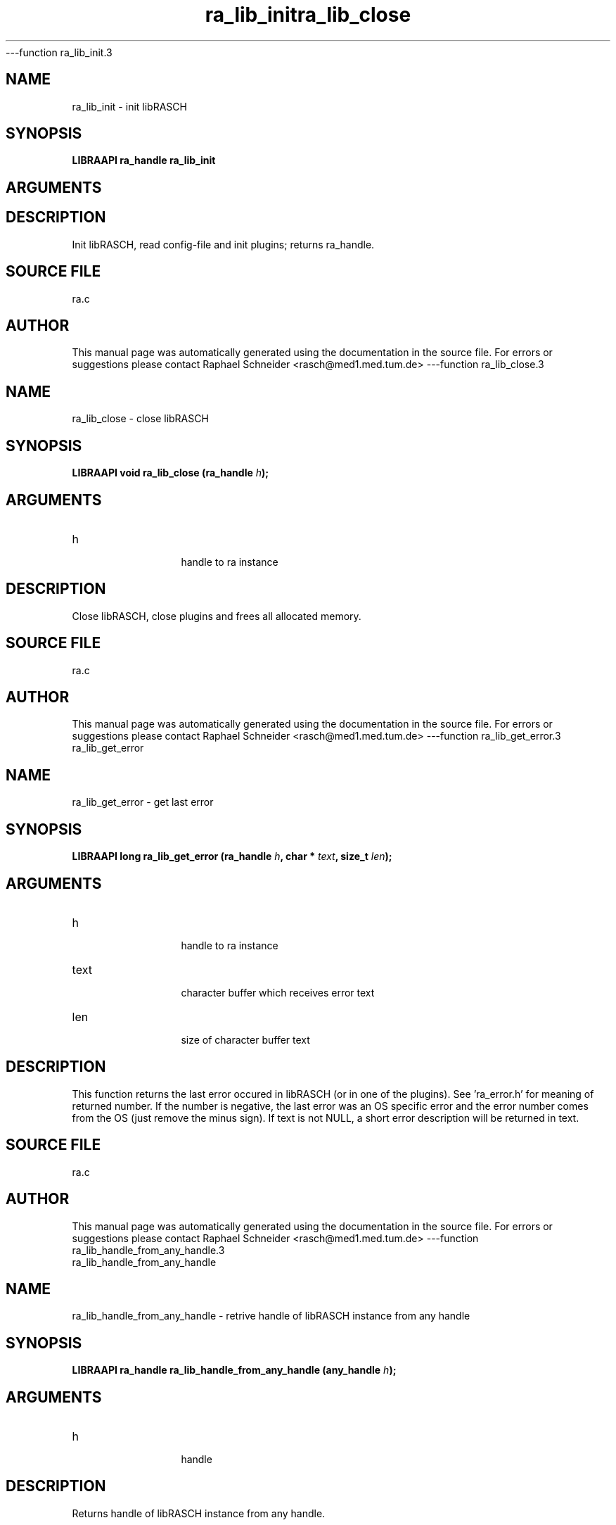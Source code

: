 ---function ra_lib_init.3
.TH "ra_lib_init" 3 "February 2010" "libRASCH API (0.8.29)"
.SH NAME
ra_lib_init \- init libRASCH
.SH SYNOPSIS
.B "LIBRAAPI ra_handle" ra_lib_init
.SH ARGUMENTS
.SH "DESCRIPTION"
Init libRASCH, read config-file and init plugins; returns ra_handle.
.SH "SOURCE FILE"
ra.c
.SH AUTHOR
This manual page was automatically generated using the documentation in the source file. For errors or suggestions please contact Raphael Schneider <rasch@med1.med.tum.de>
---function ra_lib_close.3
.TH "ra_lib_close" 3 "February 2010" "libRASCH API (0.8.29)"
.SH NAME
ra_lib_close \- close libRASCH
.SH SYNOPSIS
.B "LIBRAAPI void" ra_lib_close
.BI "(ra_handle " h ");"
.SH ARGUMENTS
.IP "h" 12
 handle to ra instance
.SH "DESCRIPTION"
Close libRASCH, close plugins and frees all allocated memory.
.SH "SOURCE FILE"
ra.c
.SH AUTHOR
This manual page was automatically generated using the documentation in the source file. For errors or suggestions please contact Raphael Schneider <rasch@med1.med.tum.de>
---function ra_lib_get_error.3
.TH "ra_lib_get_error" 3 "February 2010" "libRASCH API (0.8.29)"
.SH NAME
ra_lib_get_error \- get last error
.SH SYNOPSIS
.B "LIBRAAPI long" ra_lib_get_error
.BI "(ra_handle " h ","
.BI "char * " text ","
.BI "size_t " len ");"
.SH ARGUMENTS
.IP "h" 12
 handle to ra instance
.IP "text" 12
 character buffer which receives error text
.IP "len" 12
 size of character buffer text
.SH "DESCRIPTION"
This function returns the last error occured in libRASCH (or in one of the plugins). See 'ra_error.h' for meaning of returned number. If the number is negative, the last error was an OS specific error and the error number comes from the OS (just remove the minus sign). If text is not NULL, a short error description will be returned in text.
.SH "SOURCE FILE"
ra.c
.SH AUTHOR
This manual page was automatically generated using the documentation in the source file. For errors or suggestions please contact Raphael Schneider <rasch@med1.med.tum.de>
---function ra_lib_handle_from_any_handle.3
.TH "ra_lib_handle_from_any_handle" 3 "February 2010" "libRASCH API (0.8.29)"
.SH NAME
ra_lib_handle_from_any_handle \- retrive handle of libRASCH instance from any handle
.SH SYNOPSIS
.B "LIBRAAPI ra_handle" ra_lib_handle_from_any_handle
.BI "(any_handle " h ");"
.SH ARGUMENTS
.IP "h" 12
 handle
.SH "DESCRIPTION"
Returns handle of libRASCH instance from any handle.
.SH "SOURCE FILE"
ra.c
.SH AUTHOR
This manual page was automatically generated using the documentation in the source file. For errors or suggestions please contact Raphael Schneider <rasch@med1.med.tum.de>
---function ra_meas_handle_from_any_handle.3
.TH "ra_meas_handle_from_any_handle" 3 "February 2010" "libRASCH API (0.8.29)"
.SH NAME
ra_meas_handle_from_any_handle \- retrive measurement-handle from any handle
.SH SYNOPSIS
.B "LIBRAAPI meas_handle" ra_meas_handle_from_any_handle
.BI "(any_handle " h ");"
.SH ARGUMENTS
.IP "h" 12
 handle
.SH "DESCRIPTION"
Returns measurement-handle.
.SH "SOURCE FILE"
ra.c
.SH AUTHOR
This manual page was automatically generated using the documentation in the source file. For errors or suggestions please contact Raphael Schneider <rasch@med1.med.tum.de>
---function ra_lib_use_plugin.3
.TH "ra_lib_use_plugin" 3 "February 2010" "libRASCH API (0.8.29)"
.SH NAME
ra_lib_use_plugin \- set using a plugin (or not)
.SH SYNOPSIS
.B "LIBRAAPI int" ra_lib_use_plugin
.BI "(ra_handle " h ","
.BI "int " plugin_index ","
.BI "int " use_it ");"
.SH ARGUMENTS
.IP "h" 12
 handle to libRASCH
.IP "plugin_index" 12
 index of plugin to change
.IP "use_it" 12
 flag using plugin (1: use plugin, !1: do not use plugin)
.SH "DESCRIPTION"
Use or do not use plugin.
.SH "SOURCE FILE"
ra.c
.SH AUTHOR
This manual page was automatically generated using the documentation in the source file. For errors or suggestions please contact Raphael Schneider <rasch@med1.med.tum.de>
---function ra_plugin_get_by_num.3
.TH "ra_plugin_get_by_num" 3 "February 2010" "libRASCH API (0.8.29)"
.SH NAME
ra_plugin_get_by_num \- get plugin-handle
.SH SYNOPSIS
.B "LIBRAAPI plugin_handle" ra_plugin_get_by_num
.BI "(ra_handle " h ","
.BI "int " plugin_num ","
.BI "int " search_all ");"
.SH ARGUMENTS
.IP "h" 12
 handle to libRASCH
.IP "plugin_num" 12
 number of plugin
.IP "search_all" 12
 flag if all plugins should be searched (or only those with the use-it-flag enabled)
.SH "DESCRIPTION"
Returns the plugin-handle for plugin #plugin_num.
.SH "SOURCE FILE"
ra.c
.SH AUTHOR
This manual page was automatically generated using the documentation in the source file. For errors or suggestions please contact Raphael Schneider <rasch@med1.med.tum.de>
---function ra_plugin_get_by_name.3
.TH "ra_plugin_get_by_name" 3 "February 2010" "libRASCH API (0.8.29)"
.SH NAME
ra_plugin_get_by_name \- get plugin-handle
.SH SYNOPSIS
.B "LIBRAAPI plugin_handle" ra_plugin_get_by_name
.BI "(ra_handle " h ","
.BI "const char * " name ","
.BI "int " search_all ");"
.SH ARGUMENTS
.IP "h" 12
 handle to libRASCH
.IP "name" 12
 name of plugin
.IP "search_all" 12
 flag if all plugins should be searched (or only those with the use-it-flag enabled)
.SH "DESCRIPTION"
Returns the plugin-handle for plugin with name name.
.SH "SOURCE FILE"
ra.c
.SH AUTHOR
This manual page was automatically generated using the documentation in the source file. For errors or suggestions please contact Raphael Schneider <rasch@med1.med.tum.de>
---function ra_meas_find_first.3
.TH "ra_meas_find_first" 3 "February 2010" "libRASCH API (0.8.29)"
.SH NAME
ra_meas_find_first \- find libRASCH-handled measurements (return first one)
.SH SYNOPSIS
.B "LIBRAAPI ra_find_handle" ra_meas_find_first
.BI "(ra_handle " h ","
.BI "const char * " dir ","
.BI "struct ra_find_struct * " rfs ");"
.SH ARGUMENTS
.IP "h" 12
 handle to libRASCH
.IP "dir" 12
 directory which should be scanned for measurements
.IP "rfs" 12
 pointer to ra_find_struct which will held the infos for the found measurement.
.SH "DESCRIPTION"
Search for libRASCH-handled measurements in dir. If at least on measurement was found a valid (!NULL) ra_find_handle will be returned and the infos about the measurement is in mfs.
.SH "SOURCE FILE"
ra.c
.SH AUTHOR
This manual page was automatically generated using the documentation in the source file. For errors or suggestions please contact Raphael Schneider <rasch@med1.med.tum.de>
---function ra_meas_find_next.3
.TH "ra_meas_find_next" 3 "February 2010" "libRASCH API (0.8.29)"
.SH NAME
ra_meas_find_next \- find libRASCH-handled measurements (returns next)
.SH SYNOPSIS
.B "LIBRAAPI int" ra_meas_find_next
.BI "(ra_find_handle " h ","
.BI "struct ra_find_struct * " rfs ");"
.SH ARGUMENTS
.IP "h" 12
 find-handle
.IP "rfs" 12
 pointer to ra_find_struct which will held the infos for the found measurement.
.SH "DESCRIPTION"
Returns 1 if another measurement was found (the information will be in mfs) or 0 if there are no more measurements searched with ra_meas_find_first().
.SH "SOURCE FILE"
ra.c
.SH AUTHOR
This manual page was automatically generated using the documentation in the source file. For errors or suggestions please contact Raphael Schneider <rasch@med1.med.tum.de>
---function ra_meas_close_find.3
.TH "ra_meas_close_find" 3 "February 2010" "libRASCH API (0.8.29)"
.SH NAME
ra_meas_close_find \- close the search for libRASCH-handled measurements
.SH SYNOPSIS
.B "LIBRAAPI void" ra_meas_close_find
.BI "(ra_find_handle " h ");"
.SH ARGUMENTS
.IP "h" 12
 find-handle
.SH "DESCRIPTION"
End a search for libRASCH-handled measurements (frees some memory). Must be called if the ra_find_handle h returned from ra_meas_find_first() will no be longer used.
.SH "SOURCE FILE"
ra.c
.SH AUTHOR
This manual page was automatically generated using the documentation in the source file. For errors or suggestions please contact Raphael Schneider <rasch@med1.med.tum.de>
---function ra_meas_open.3
.TH "ra_meas_open" 3 "February 2010" "libRASCH API (0.8.29)"
.SH NAME
ra_meas_open \- open a measurement
.SH SYNOPSIS
.B "LIBRAAPI meas_handle" ra_meas_open
.BI "(ra_handle " h ","
.BI "const char * " file ","
.BI "const char * " eval_file ","
.BI "int " fast ");"
.SH ARGUMENTS
.IP "h" 12
 handle to libRASCH
.IP "file" 12
 file-name of the measurement
.IP "eval_file" 12
 file-name of the evaluation
.IP "fast" 12
 flag if some init-code should be done (=0) or not (=1)
.SH "DESCRIPTION"
Opens the measurement file and returns a handle to the measurement. If the fast-flag is set, some initialisation-code (e.g. reading evaluation infos from the files) will not be done. This can be useful if only information about the measurment-object is needed but not about the evaluation. Getting the evaluation infos can be "very" time consuming.
.SH "SOURCE FILE"
ra.c
.SH AUTHOR
This manual page was automatically generated using the documentation in the source file. For errors or suggestions please contact Raphael Schneider <rasch@med1.med.tum.de>
---function ra_meas_new.3
.TH "ra_meas_new" 3 "February 2010" "libRASCH API (0.8.29)"
.SH NAME
ra_meas_new \- creates a new measurement
.SH SYNOPSIS
.B "LIBRAAPI meas_handle" ra_meas_new
.BI "(ra_handle " h ","
.BI "const char * " dir ","
.BI "const char * " name ");"
.SH ARGUMENTS
.IP "h" 12
 handle to libRASCH
.IP "dir" 12
 directory where the measurement-files should be stored
.IP "name" 12
 name of the measurement
.SH "DESCRIPTION"
Creates a new measurement with the name name in the directory dir. The function returns the handle to the measurement. The measurement will be stored using the libRASCH file-format. Not full implemented. !!!
.SH "SOURCE FILE"
ra.c
.SH AUTHOR
This manual page was automatically generated using the documentation in the source file. For errors or suggestions please contact Raphael Schneider <rasch@med1.med.tum.de>
---function ra_meas_save.3
.TH "ra_meas_save" 3 "February 2010" "libRASCH API (0.8.29)"
.SH NAME
ra_meas_save \- saves a measurement
.SH SYNOPSIS
.B "LIBRAAPI int" ra_meas_save
.BI "(meas_handle " mh ");"
.SH ARGUMENTS
.IP "mh" 12
 handle to measurement
.SH "DESCRIPTION"
Saves the changes to a measurement (NOT to the evaluation). Plugin must support this. Not full implemented. !!!
.SH "SOURCE FILE"
ra.c
.SH AUTHOR
This manual page was automatically generated using the documentation in the source file. For errors or suggestions please contact Raphael Schneider <rasch@med1.med.tum.de>
---function ra_meas_close.3
.TH "ra_meas_close" 3 "February 2010" "libRASCH API (0.8.29)"
.SH NAME
ra_meas_close \- close a measurement
.SH SYNOPSIS
.B "LIBRAAPI void" ra_meas_close
.BI "(meas_handle " mh ");"
.SH ARGUMENTS
.IP "mh" 12
 handle to measurement
.SH "DESCRIPTION"
Close a measurement.
.SH "SOURCE FILE"
ra.c
.SH AUTHOR
This manual page was automatically generated using the documentation in the source file. For errors or suggestions please contact Raphael Schneider <rasch@med1.med.tum.de>
---function ra_info_get.3
.TH "ra_info_get" 3 "February 2010" "libRASCH API (0.8.29)"
.SH NAME
ra_info_get \- get infos
.SH SYNOPSIS
.B "LIBRAAPI int" ra_info_get
.BI "(any_handle " h ","
.BI "int " id ","
.BI "value_handle " vh ");"
.SH ARGUMENTS
.IP "h" 12
 handle
.IP "id" 12
 id of information wanted
.IP "vh" 12
 value_handle receiving the info
.SH "DESCRIPTION"
Returns 0 if the wanted information was found and != 0 if not. The information will be in vh. For usage of the function please see user-manual.
.SH "SOURCE FILE"
ra.c
.SH AUTHOR
This manual page was automatically generated using the documentation in the source file. For errors or suggestions please contact Raphael Schneider <rasch@med1.med.tum.de>
---function ra_info_get_by_name.3
.TH "ra_info_get_by_name" 3 "February 2010" "libRASCH API (0.8.29)"
.SH NAME
ra_info_get_by_name \- get infos
.SH SYNOPSIS
.B "LIBRAAPI int" ra_info_get_by_name
.BI "(any_handle " h ","
.BI "const char * " name ","
.BI "value_handle " vh ");"
.SH ARGUMENTS
.IP "h" 12
 handle
.IP "name" 12
 name (text string) of information wanted
.IP "vh" 12
 value_handle receiving the info
.SH "DESCRIPTION"
Returns 0 if the wanted information was found and != 0 if not. The information will be in vh. For usage of the function please see user-manual.
.SH "SOURCE FILE"
ra.c
.SH AUTHOR
This manual page was automatically generated using the documentation in the source file. For errors or suggestions please contact Raphael Schneider <rasch@med1.med.tum.de>
---function ra_info_get_by_idx.3
.TH "ra_info_get_by_idx" 3 "February 2010" "libRASCH API (0.8.29)"
.SH NAME
ra_info_get_by_idx \- get infos
.SH SYNOPSIS
.B "LIBRAAPI int" ra_info_get_by_idx
.BI "(any_handle " h ","
.BI "int " info_type ","
.BI "int " idx ","
.BI "value_handle " vh ");"
.SH ARGUMENTS
.IP "h" 12
 measurement-handle
.IP "info_type" 12
 type of information wanted
.IP "idx" 12
 index of information wanted
.IP "vh" 12
 value_handle receiving the info
.SH "DESCRIPTION"
Returns 0 if the wanted information was found and != 0 if not. The information will be in vh. For usage of the function please see user-manual.
.SH "SOURCE FILE"
ra.c
.SH AUTHOR
This manual page was automatically generated using the documentation in the source file. For errors or suggestions please contact Raphael Schneider <rasch@med1.med.tum.de>
---function ra_info_set.3
.TH "ra_info_set" 3 "February 2010" "libRASCH API (0.8.29)"
.SH NAME
ra_info_set \- set info
.SH SYNOPSIS
.B "LIBRAAPI int" ra_info_set
.BI "(any_handle " h ","
.BI "int " id ","
.BI "value_handle " vh ");"
.SH ARGUMENTS
.IP "h" 12
 handle
.IP "id" 12
 info id
.IP "vh" 12
 value_handle with the info
.SH "DESCRIPTION"
Set info 'id' with the data found in 'vh'. At the moment only some measurement and recording infos can be set. In the future, other infos (e.g. eval-name, eval-desc etc.) can be set with this function also.
.SH "SOURCE FILE"
ra.c
.SH AUTHOR
This manual page was automatically generated using the documentation in the source file. For errors or suggestions please contact Raphael Schneider <rasch@med1.med.tum.de>
---function ra_rec_get_first.3
.TH "ra_rec_get_first" 3 "February 2010" "libRASCH API (0.8.29)"
.SH NAME
ra_rec_get_first \- get root-recording
.SH SYNOPSIS
.B "LIBRAAPI rec_handle" ra_rec_get_first
.BI "(meas_handle " mh ","
.BI "long " session ");"
.SH ARGUMENTS
.IP "mh" 12
 measurement-handle
.IP "session" 12
 session number
.SH "DESCRIPTION"
Returns the first recording-handle of session session. 
.SH "SOURCE FILE"
ra.c
.SH AUTHOR
This manual page was automatically generated using the documentation in the source file. For errors or suggestions please contact Raphael Schneider <rasch@med1.med.tum.de>
---function ra_rec_get_next.3
.TH "ra_rec_get_next" 3 "February 2010" "libRASCH API (0.8.29)"
.SH NAME
ra_rec_get_next \- get next recording
.SH SYNOPSIS
.B "LIBRAAPI rec_handle" ra_rec_get_next
.BI "(rec_handle " rh ");"
.SH ARGUMENTS
.IP "rh" 12
 recording-handle
.SH "DESCRIPTION"
Returns the next recording which follows recording rh.
.SH "SOURCE FILE"
ra.c
.SH AUTHOR
This manual page was automatically generated using the documentation in the source file. For errors or suggestions please contact Raphael Schneider <rasch@med1.med.tum.de>
---function ra_rec_get_first_child.3
.TH "ra_rec_get_first_child" 3 "February 2010" "libRASCH API (0.8.29)"
.SH NAME
ra_rec_get_first_child \- get first sub-recording
.SH SYNOPSIS
.B "LIBRAAPI rec_handle" ra_rec_get_first_child
.BI "(rec_handle " rh ");"
.SH ARGUMENTS
.IP "rh" 12
 recording-handle
.SH "DESCRIPTION"
Returns the first child-recording of recording rh.
.SH "SOURCE FILE"
ra.c
.SH AUTHOR
This manual page was automatically generated using the documentation in the source file. For errors or suggestions please contact Raphael Schneider <rasch@med1.med.tum.de>
---function ra_rec_add.3
.TH "ra_rec_add" 3 "February 2010" "libRASCH API (0.8.29)"
.SH NAME
ra_rec_add \- add a recording
.SH SYNOPSIS
.B "LIBRAAPI rec_handle" ra_rec_add
.BI "(meas_handle " mh ","
.BI "rec_handle " parent ");"
.SH ARGUMENTS
.IP "mh" 12
 handle of the measurement
.IP "parent" 12
 handle of the parent recording (or NULL)
.SH "DESCRIPTION"
Adds a recording to a measurement. The recording will be a child-recording of the parent-recording parent. The recording-handle will be returned. Not implemented yet. !!!
.SH "SOURCE FILE"
ra.c
.SH AUTHOR
This manual page was automatically generated using the documentation in the source file. For errors or suggestions please contact Raphael Schneider <rasch@med1.med.tum.de>
---function ra_dev_add.3
.TH "ra_dev_add" 3 "February 2010" "libRASCH API (0.8.29)"
.SH NAME
ra_dev_add \- add a recording-device
.SH SYNOPSIS
.B "LIBRAAPI int" ra_dev_add
.BI "(rec_handle " rh ");"
.SH ARGUMENTS
.IP "rh" 12
 handle of the recording
.SH "DESCRIPTION"
Adds a device to the recording rh. The number of the device will be returned. Not implemented yet. !!!
.SH "SOURCE FILE"
ra.c
.SH AUTHOR
This manual page was automatically generated using the documentation in the source file. For errors or suggestions please contact Raphael Schneider <rasch@med1.med.tum.de>
---function ra_ch_add.3
.TH "ra_ch_add" 3 "February 2010" "libRASCH API (0.8.29)"
.SH NAME
ra_ch_add \- add a recording-channel
.SH SYNOPSIS
.B "LIBRAAPI int" ra_ch_add
.BI "(rec_handle " rh ");"
.SH ARGUMENTS
.IP "rh" 12
 handle of the recording
.SH "DESCRIPTION"
Adds a channel to the recording rh. The number of the channel will be returned. Not implemented yet. !!!
.SH "SOURCE FILE"
ra.c
.SH AUTHOR
This manual page was automatically generated using the documentation in the source file. For errors or suggestions please contact Raphael Schneider <rasch@med1.med.tum.de>
---function ra_session_new.3
.TH "ra_session_new" 3 "February 2010" "libRASCH API (0.8.29)"
.SH NAME
ra_session_new \- start a new recording session
.SH SYNOPSIS
.B "LIBRAAPI int" ra_session_new
.BI "(meas_handle " mh ");"
.SH ARGUMENTS
.IP "mh" 12
 handle of the measurement
.SH "DESCRIPTION"
Starts a new recording session and close the previous one. The function returns the new session number. Not implemented yet. !!!
.SH "SOURCE FILE"
ra.c
.SH AUTHOR
This manual page was automatically generated using the documentation in the source file. For errors or suggestions please contact Raphael Schneider <rasch@med1.med.tum.de>
---function ra_raw_add.3
.TH "ra_raw_add" 3 "February 2010" "libRASCH API (0.8.29)"
.SH NAME
ra_raw_add \- add raw data
.SH SYNOPSIS
.B "LIBRAAPI size_t" ra_raw_add
.BI "(meas_handle " mh ","
.BI "unsigned int " ch ","
.BI "value_handle " vh ");"
.SH ARGUMENTS
.IP "mh" 12
 handle of the measurement
.IP "ch" 12
 channel where data should be added
.IP "vh" 12
 data to be added
.SH "DESCRIPTION"
Adds raw data to a measurement. The data is added to the current session. Not implemented yet. !!!
.SH "SOURCE FILE"
ra.c
.SH AUTHOR
This manual page was automatically generated using the documentation in the source file. For errors or suggestions please contact Raphael Schneider <rasch@med1.med.tum.de>
---function ra_raw_get.3
.TH "ra_raw_get" 3 "February 2010" "libRASCH API (0.8.29)"
.SH NAME
ra_raw_get \- get raw-signal data 
.SH SYNOPSIS
.B "LIBRAAPI size_t" ra_raw_get
.BI "(rec_handle " rh ","
.BI "unsigned int " ch ","
.BI "size_t " start ","
.BI "size_t " num_data ","
.BI "DWORD * " data ","
.BI "DWORD * " data_high ");"
.SH ARGUMENTS
.IP "rh" 12
 recording-handle
.IP "ch" 12
 channel
.IP "start" 12
 first sample
.IP "num_data" 12
 number of samples
.IP "data" 12
 buffer for samples
.IP "data_high" 12
 buffer for higher 4 bytes of samples (if size of one sample > 4 bytes)
.SH "DESCRIPTION"
This function returns the sample's (raw-signal data) from the measurement mh and the recording rh. The first sample in data will be the sample number start (in sampleunits) and max. num_data are in data. The memory for buffer data must  be allocated in calling function. The samples returned in this function are the samples as stored in the file. If the size of one sample is greater than 4 bytes, the upper part of the samples are stored in the data_high buffer. If the size is not greater than 4 bytes, the buffer is not needed.
.SH "SOURCE FILE"
ra.c
.SH AUTHOR
This manual page was automatically generated using the documentation in the source file. For errors or suggestions please contact Raphael Schneider <rasch@med1.med.tum.de>
---function ra_raw_get_unit.3
.TH "ra_raw_get_unit" 3 "February 2010" "libRASCH API (0.8.29)"
.SH NAME
ra_raw_get_unit \- get raw-signal data scaled to 'unit'-values
.SH SYNOPSIS
.B "LIBRAAPI size_t" ra_raw_get_unit
.BI "(rec_handle " rh ","
.BI "unsigned int " ch ","
.BI "size_t " start ","
.BI "size_t " num_data ","
.BI "double * " data ");"
.SH ARGUMENTS
.IP "rh" 12
 recording-handle
.IP "ch" 12
 channel
.IP "start" 12
 first sample
.IP "num_data" 12
 number of samples
.IP "data" 12
 buffer for samples
.SH "DESCRIPTION"
This function returns the sample's (raw-signal data) from the measurement mh and the recording rh. The first sample in data will be the sample number start (in sampleunits) and max. num_data are in data. The memory for buffer data must  be allocated in calling function. The values are scaled to the unit of the  channel.
.SH "SOURCE FILE"
ra.c
.SH AUTHOR
This manual page was automatically generated using the documentation in the source file. For errors or suggestions please contact Raphael Schneider <rasch@med1.med.tum.de>
---function ra_gui_call.3
.TH "ra_gui_call" 3 "February 2010" "libRASCH API (0.8.29)"
.SH NAME
ra_gui_call \- shows GUI-element of a plugin (if avail.)
.SH SYNOPSIS
.B "LIBRAAPI int" ra_gui_call
.BI "(any_handle " h ","
.BI "plugin_handle " pl ");"
.SH ARGUMENTS
.IP "h" 12
 processing-handle or view-handle
.IP "pl" 12
 plugin-handle
.SH "DESCRIPTION"
If the plugin pl provides a GUI-element, this function shows this GUI-element and transfer control to it. The h variable contains some information, needed by the plugin. For more information if a plugin provides a GUI-element and what type/information is needed, please see the plugin specific documentation.
.SH "SOURCE FILE"
ra.c
.SH AUTHOR
This manual page was automatically generated using the documentation in the source file. For errors or suggestions please contact Raphael Schneider <rasch@med1.med.tum.de>
---function ra_proc_get.3
.TH "ra_proc_get" 3 "February 2010" "libRASCH API (0.8.29)"
.SH NAME
ra_proc_get \- get a processing handle
.SH SYNOPSIS
.B "LIBRAAPI proc_handle" ra_proc_get
.BI "(meas_handle " mh ","
.BI "plugin_handle " pl ","
.BI "void " (*callback ");"
.SH ARGUMENTS
.IP "mh" 12
 
.IP "pl" 12
 plugin-handle
.IP "(*callback" 12
 
.SH "DESCRIPTION"
This function returns a proc_handle for the plugin pl. The proc_handle will be returned initialized.
.SH "SOURCE FILE"
ra.c
.SH AUTHOR
This manual page was automatically generated using the documentation in the source file. For errors or suggestions please contact Raphael Schneider <rasch@med1.med.tum.de>
---function ra_proc_free.3
.TH "ra_proc_free" 3 "February 2010" "libRASCH API (0.8.29)"
.SH NAME
ra_proc_free \- free a processing handle
.SH SYNOPSIS
.B "LIBRAAPI void" ra_proc_free
.BI "(proc_handle " proc ");"
.SH ARGUMENTS
.IP "proc" 12
 processing-handle
.SH "DESCRIPTION"
This function frees a processing-handle and all associated memory.
.SH "SOURCE FILE"
ra.c
.SH AUTHOR
This manual page was automatically generated using the documentation in the source file. For errors or suggestions please contact Raphael Schneider <rasch@med1.med.tum.de>
---function ra_proc_do.3
.TH "ra_proc_do" 3 "February 2010" "libRASCH API (0.8.29)"
.SH NAME
ra_proc_do \- process the signal
.SH SYNOPSIS
.B "LIBRAAPI int" ra_proc_do
.BI "(proc_handle " proc ");"
.SH ARGUMENTS
.IP "proc" 12
 processing-handle
.SH "DESCRIPTION"
This function calls the "processing" function of a process-plugin. For more information what information in proc is needed, please see the plugin specific documentation.
.SH "SOURCE FILE"
ra.c
.SH AUTHOR
This manual page was automatically generated using the documentation in the source file. For errors or suggestions please contact Raphael Schneider <rasch@med1.med.tum.de>
---function ra_proc_get_result.3
.TH "ra_proc_get_result" 3 "February 2010" "libRASCH API (0.8.29)"
.SH NAME
ra_proc_get_result \- get the processing results
.SH SYNOPSIS
.B "LIBRAAPI int" ra_proc_get_result
.BI "(proc_handle " proc ","
.BI "long " res_num ","
.BI "long " res_set ","
.BI "value_handle " vh ");"
.SH ARGUMENTS
.IP "proc" 12
 processing-handle
.IP "res_num" 12
 number (zero-based index) of the wanted result
.IP "res_set" 12
 number (zero-based index) of the wanted result-set
.IP "vh" 12
 value-handle
.SH "DESCRIPTION"
This function returns in vh one result from a processing perfomed with ra_proc_do.
.SH "SOURCE FILE"
ra.c
.SH AUTHOR
This manual page was automatically generated using the documentation in the source file. For errors or suggestions please contact Raphael Schneider <rasch@med1.med.tum.de>
---function ra_lib_get_option.3
.TH "ra_lib_get_option" 3 "February 2010" "libRASCH API (0.8.29)"
.SH NAME
ra_lib_get_option \- returns an option value
.SH SYNOPSIS
.B "LIBRAAPI int" ra_lib_get_option
.BI "(any_handle " h ","
.BI "const char * " opt_name ","
.BI "value_handle " vh ");"
.SH ARGUMENTS
.IP "h" 12
 return option from this object
.IP "opt_name" 12
 name of the option
.IP "vh" 12
 after function-call, contains option value
.SH "DESCRIPTION"
The function tries to return the option opt_name from the object h. At the moment only options for process-plugins (h needs to be a process-handle) are supported.
.SH "SOURCE FILE"
ra.c
.SH AUTHOR
This manual page was automatically generated using the documentation in the source file. For errors or suggestions please contact Raphael Schneider <rasch@med1.med.tum.de>
---function ra_lib_set_option.3
.TH "ra_lib_set_option" 3 "February 2010" "libRASCH API (0.8.29)"
.SH NAME
ra_lib_set_option \- set an option
.SH SYNOPSIS
.B "LIBRAAPI int" ra_lib_set_option
.BI "(any_handle " h ","
.BI "const char * " opt_name ","
.BI "value_handle " vh ");"
.SH ARGUMENTS
.IP "h" 12
 option will be set in this object
.IP "opt_name" 12
 name of the option
.IP "vh" 12
 option value
.SH "DESCRIPTION"
The function set the option opt_name in object h. At the moment only options for process-plugins (h needs to be a process-handle) are supported.
.SH "SOURCE FILE"
ra.c
.SH AUTHOR
This manual page was automatically generated using the documentation in the source file. For errors or suggestions please contact Raphael Schneider <rasch@med1.med.tum.de>
---function ra_meas_copy.3
.TH "ra_meas_copy" 3 "February 2010" "libRASCH API (0.8.29)"
.SH NAME
ra_meas_copy \- copy measurement
.SH SYNOPSIS
.B "LIBRAAPI int" ra_meas_copy
.BI "(meas_handle " mh ","
.BI "const char * " dest_dir ");"
.SH ARGUMENTS
.IP "mh" 12
 handle of measurement which should be copied
.IP "dest_dir" 12
 destination directory
.SH "DESCRIPTION"
The function copy the files of measurement mh to directory dest_dir. IMPORTANT!!! Function _not_ completely tested. Use at your own risk.
.SH "SOURCE FILE"
ra.c
.SH AUTHOR
This manual page was automatically generated using the documentation in the source file. For errors or suggestions please contact Raphael Schneider <rasch@med1.med.tum.de>
---function ra_meas_move.3
.TH "ra_meas_move" 3 "February 2010" "libRASCH API (0.8.29)"
.SH NAME
ra_meas_move \- move measurement
.SH SYNOPSIS
.B "LIBRAAPI meas_handle" ra_meas_move
.BI "(meas_handle " mh ","
.BI "const char * " dest_dir ");"
.SH ARGUMENTS
.IP "mh" 12
 handle of measurement which should be moved
.IP "dest_dir" 12
 destination directory
.SH "DESCRIPTION"
The function move the files of measurement mh to directory dest_dir. After the move the measurement will be reopend (to be able to handle the new positions of the files) and the functions returns the new measurement-handle. IMPORTANT!!! Function _not_ completely tested. Use at your own risk.
.SH "SOURCE FILE"
ra.c
.SH AUTHOR
This manual page was automatically generated using the documentation in the source file. For errors or suggestions please contact Raphael Schneider <rasch@med1.med.tum.de>
---function ra_meas_delete.3
.TH "ra_meas_delete" 3 "February 2010" "libRASCH API (0.8.29)"
.SH NAME
ra_meas_delete \- delete measurement
.SH SYNOPSIS
.B "LIBRAAPI int" ra_meas_delete
.BI "(meas_handle " mh ");"
.SH ARGUMENTS
.IP "mh" 12
 handle of measurement which should be deleted
.SH "DESCRIPTION"
The function deletes the files of measurement mh. The measurement mh will be closed after the deletion. Therefore mh is no longer a valid measurement-handle. IMPORTANT!!! Function _not_ completely tested. Use at your own risk.
.SH "SOURCE FILE"
ra.c
.SH AUTHOR
This manual page was automatically generated using the documentation in the source file. For errors or suggestions please contact Raphael Schneider <rasch@med1.med.tum.de>
---function ra_raw_process.3
.TH "ra_raw_process" 3 "February 2010" "libRASCH API (0.8.29)"
.SH NAME
ra_raw_process \- common processing tasks for raw-data (e.g. powerline-noise filter)
.SH SYNOPSIS
.B "LIBRAAPI int" ra_raw_process
.BI "(long " task ","
.BI "value_handle " task_data ","
.BI "size_t " num_data ","
.BI "DWORD * " data ","
.BI "DWORD * " data_high ","
.BI "rec_handle " rh ","
.BI "unsigned int " ch ");"
.SH ARGUMENTS
.IP "task" 12
 id of the processing task (see RA_RAW_PROC_* defines)
.IP "task_data" 12
 task specific data
.IP "num_data" 12
 number of raw-data samples
.IP "data" 12
 raw-data
.IP "data_high" 12
 upper 32bits of raw-data (if we have 64bit samples; not supported yet)
.IP "rh" 12
 recording handle the raw-data comes from
.IP "ch" 12
 channel of the raw-data
.SH "DESCRIPTION"
This function performs common processing tasks for the raw-data, the tasks are independent of signal-type. For example, one task is to filer powerline noise. For a complete set of available tasks, see the RA_RAW_PROC_* defines in the ra_defines.h header file.
.SH "SOURCE FILE"
raw_process.c
.SH AUTHOR
This manual page was automatically generated using the documentation in the source file. For errors or suggestions please contact Raphael Schneider <rasch@med1.med.tum.de>
---function ra_est_ch_type.3
.TH "ra_est_ch_type" 3 "February 2010" "libRASCH API (0.8.29)"
.SH NAME
ra_est_ch_type \- estimate channel type
.SH SYNOPSIS
.B "LIBRAAPI int" ra_est_ch_type
.BI "(ra_handle " ra ","
.BI "const char * " folder ","
.BI "const char * " filename ","
.BI "int " is_dir_based ","
.BI "const char * " name ","
.BI "struct ra_est_ch_infos * " inf ");"
.SH ARGUMENTS
.IP "ra" 12
 ra-handle, needed to check for system-wide ch-map
.IP "folder" 12
 folder to look for the folder specific ch-map
.IP "filename" 12
 filename of the measurement, needed to look for the meas-specific ch-map
.IP "is_dir_based" 12
 flag if measurement files are stored in a folder
.IP "name" 12
 channel name
.IP "inf" 12
 this variable contains the estimated type
.SH "DESCRIPTION"
This function tries to estimate the type of a recording channel from the channel name.
.SH "SOURCE FILE"
estimate_ch_infos.c
.SH AUTHOR
This manual page was automatically generated using the documentation in the source file. For errors or suggestions please contact Raphael Schneider <rasch@med1.med.tum.de>
---function ra_value_malloc.3
.TH "ra_value_malloc" 3 "February 2010" "libRASCH API (0.8.29)"
.SH NAME
ra_value_malloc \- allocate and initialize a value_handle
.SH SYNOPSIS
.B "LIBRAAPI value_handle" ra_value_malloc
.SH ARGUMENTS
.SH "DESCRIPTION"
Returns a initialzed value-handle.
.SH "SOURCE FILE"
value.c
.SH AUTHOR
This manual page was automatically generated using the documentation in the source file. For errors or suggestions please contact Raphael Schneider <rasch@med1.med.tum.de>
---function ra_value_free.3
.TH "ra_value_free" 3 "February 2010" "libRASCH API (0.8.29)"
.SH NAME
ra_value_free \- free value-handle
.SH SYNOPSIS
.B "LIBRAAPI void" ra_value_free
.BI "(value_handle " vh ");"
.SH ARGUMENTS
.IP "vh" 12
 value-handle
.SH "DESCRIPTION"
Frees the memory asocciated with vh.
.SH "SOURCE FILE"
value.c
.SH AUTHOR
This manual page was automatically generated using the documentation in the source file. For errors or suggestions please contact Raphael Schneider <rasch@med1.med.tum.de>
---function ra_value_reset.3
.TH "ra_value_reset" 3 "February 2010" "libRASCH API (0.8.29)"
.SH NAME
ra_value_reset \- reset value-handle
.SH SYNOPSIS
.B "LIBRAAPI void" ra_value_reset
.BI "(value_handle " vh ");"
.SH ARGUMENTS
.IP "vh" 12
 value-handle
.SH "DESCRIPTION"
Reset value-handle vh.
.SH "SOURCE FILE"
value.c
.SH AUTHOR
This manual page was automatically generated using the documentation in the source file. For errors or suggestions please contact Raphael Schneider <rasch@med1.med.tum.de>
---function ra_value_get_type.3
.TH "ra_value_get_type" 3 "February 2010" "libRASCH API (0.8.29)"
.SH NAME
ra_value_get_type \- return value-type
.SH SYNOPSIS
.B "LIBRAAPI long" ra_value_get_type
.BI "(value_handle " vh ");"
.SH ARGUMENTS
.IP "vh" 12
 value-handle
.SH "DESCRIPTION"
Return the type of the value stored in vh. Check in ra_defines.h for the meaning of the returned value (RA_VALUE_TYPE_*).
.SH "SOURCE FILE"
value.c
.SH AUTHOR
This manual page was automatically generated using the documentation in the source file. For errors or suggestions please contact Raphael Schneider <rasch@med1.med.tum.de>
---function ra_value_is_ok.3
.TH "ra_value_is_ok" 3 "February 2010" "libRASCH API (0.8.29)"
.SH NAME
ra_value_is_ok \- checks if value is valid
.SH SYNOPSIS
.B "LIBRAAPI int" ra_value_is_ok
.BI "(value_handle " vh ");"
.SH ARGUMENTS
.IP "vh" 12
 value-handle
.SH "DESCRIPTION"
Returns '1' if value stored in vh is valid, '0' if not.
.SH "SOURCE FILE"
value.c
.SH AUTHOR
This manual page was automatically generated using the documentation in the source file. For errors or suggestions please contact Raphael Schneider <rasch@med1.med.tum.de>
---function ra_value_get_num_elem.3
.TH "ra_value_get_num_elem" 3 "February 2010" "libRASCH API (0.8.29)"
.SH NAME
ra_value_get_num_elem \- return number of elements of array values
.SH SYNOPSIS
.B "LIBRAAPI unsigned long" ra_value_get_num_elem
.BI "(value_handle " vh ");"
.SH ARGUMENTS
.IP "vh" 12
 value-handle
.SH "DESCRIPTION"
When an array is stored in vh, the number of elements of the array is returned.
.SH "SOURCE FILE"
value.c
.SH AUTHOR
This manual page was automatically generated using the documentation in the source file. For errors or suggestions please contact Raphael Schneider <rasch@med1.med.tum.de>
---function ra_value_get_info.3
.TH "ra_value_get_info" 3 "February 2010" "libRASCH API (0.8.29)"
.SH NAME
ra_value_get_info \- returns id of info
.SH SYNOPSIS
.B "LIBRAAPI long" ra_value_get_info
.BI "(value_handle " vh ");"
.SH ARGUMENTS
.IP "vh" 12
 value-handle
.SH "DESCRIPTION"
Returns the id of the info set in vh. Check in ra_defines.h for for the meaning of info-id (RA_INFO_*).
.SH "SOURCE FILE"
value.c
.SH AUTHOR
This manual page was automatically generated using the documentation in the source file. For errors or suggestions please contact Raphael Schneider <rasch@med1.med.tum.de>
---function ra_value_set_info.3
.TH "ra_value_set_info" 3 "February 2010" "libRASCH API (0.8.29)"
.SH NAME
ra_value_set_info \- sets the RA_INFO_* id of info
.SH SYNOPSIS
.B "LIBRAAPI int" ra_value_set_info
.BI "(value_handle " vh ","
.BI "long " id ");"
.SH ARGUMENTS
.IP "vh" 12
 value-handle
.IP "id" 12
 info-id
.SH "DESCRIPTION"
Sets the id of the info in vh. Check in ra_defines.h for for the meaning of info-id (RA_INFO_*).
.SH "SOURCE FILE"
value.c
.SH AUTHOR
This manual page was automatically generated using the documentation in the source file. For errors or suggestions please contact Raphael Schneider <rasch@med1.med.tum.de>
---function ra_value_get_name.3
.TH "ra_value_get_name" 3 "February 2010" "libRASCH API (0.8.29)"
.SH NAME
ra_value_get_name \- returns name of info
.SH SYNOPSIS
.B "LIBRAAPI const char *" ra_value_get_name
.BI "(value_handle " vh ");"
.SH ARGUMENTS
.IP "vh" 12
 value-handle
.SH "DESCRIPTION"
Returns a character pointer to the name of the info set in vh. The pointer is valid until vh is free'd or a new info was retrived.
.SH "SOURCE FILE"
value.c
.SH AUTHOR
This manual page was automatically generated using the documentation in the source file. For errors or suggestions please contact Raphael Schneider <rasch@med1.med.tum.de>
---function ra_value_get_desc.3
.TH "ra_value_get_desc" 3 "February 2010" "libRASCH API (0.8.29)"
.SH NAME
ra_value_get_desc \- returns description of info
.SH SYNOPSIS
.B "LIBRAAPI const char *" ra_value_get_desc
.BI "(value_handle " vh ");"
.SH ARGUMENTS
.IP "vh" 12
 value-handle
.SH "DESCRIPTION"
Returns a character pointer to the description of the info set in vh. The pointer is valid until vh is free'd or a new info was retrived.
.SH "SOURCE FILE"
value.c
.SH AUTHOR
This manual page was automatically generated using the documentation in the source file. For errors or suggestions please contact Raphael Schneider <rasch@med1.med.tum.de>
---function ra_value_info_modifiable.3
.TH "ra_value_info_modifiable" 3 "February 2010" "libRASCH API (0.8.29)"
.SH NAME
ra_value_info_modifiable \- returns flag if info in measurement file(s) can be modified
.SH SYNOPSIS
.B "LIBRAAPI int" ra_value_info_modifiable
.BI "(value_handle " vh ");"
.SH ARGUMENTS
.IP "vh" 12
 value-handle
.SH "DESCRIPTION"
Returns a flag if the info currently handled by the value-handle, can be modified in the measurement file(s).
.SH "SOURCE FILE"
value.c
.SH AUTHOR
This manual page was automatically generated using the documentation in the source file. For errors or suggestions please contact Raphael Schneider <rasch@med1.med.tum.de>
---function ra_value_info_set_modifiable.3
.TH "ra_value_info_set_modifiable" 3 "February 2010" "libRASCH API (0.8.29)"
.SH NAME
ra_value_info_set_modifiable \- set flag if info in measurement file(s) can be modified
.SH SYNOPSIS
.B "LIBRAAPI void" ra_value_info_set_modifiable
.BI "(value_handle " vh ","
.BI "int " can_be_modified ");"
.SH ARGUMENTS
.IP "vh" 12
 value-handle
.IP "can_be_modified" 12
 
.SH "DESCRIPTION"
Sets the flag if the info currently handled by the value-handle, can be modified in the measurement file(s).
.SH "SOURCE FILE"
value.c
.SH AUTHOR
This manual page was automatically generated using the documentation in the source file. For errors or suggestions please contact Raphael Schneider <rasch@med1.med.tum.de>
---function ra_value_set_number.3
.TH "ra_value_set_number" 3 "February 2010" "libRASCH API (0.8.29)"
.SH NAME
ra_value_set_number \- set a number in a value-handle
.SH SYNOPSIS
.B "LIBRAAPI int" ra_value_set_number
.BI "(value_handle " vh ","
.BI "long " number ");"
.SH ARGUMENTS
.IP "vh" 12
 value-handle
.IP "number" 12
 number
.SH "DESCRIPTION"
Set the number number in the value-handle vh. This number is used when infos about channels, recording devices and plugins. number is also used when processing results are retrived.
.SH "SOURCE FILE"
value.c
.SH AUTHOR
This manual page was automatically generated using the documentation in the source file. For errors or suggestions please contact Raphael Schneider <rasch@med1.med.tum.de>
---function ra_value_get_number.3
.TH "ra_value_get_number" 3 "February 2010" "libRASCH API (0.8.29)"
.SH NAME
ra_value_get_number \- get a number set in a value-handle
.SH SYNOPSIS
.B "LIBRAAPI long" ra_value_get_number
.BI "(value_handle " vh ");"
.SH ARGUMENTS
.IP "vh" 12
 value-handle
.SH "DESCRIPTION"
Returns the number number set in the value-handle vh.
.SH "SOURCE FILE"
value.c
.SH AUTHOR
This manual page was automatically generated using the documentation in the source file. For errors or suggestions please contact Raphael Schneider <rasch@med1.med.tum.de>
---function ra_value_set_short.3
.TH "ra_value_set_short" 3 "February 2010" "libRASCH API (0.8.29)"
.SH NAME
ra_value_set_short \- set short value in value-handle
.SH SYNOPSIS
.B "LIBRAAPI void" ra_value_set_short
.BI "(value_handle " vh ","
.BI "const short " value ");"
.SH ARGUMENTS
.IP "vh" 12
 value-handle
.IP "value" 12
 value to set in ra_info
.SH "DESCRIPTION"
This function set the value in vh.
.SH "SOURCE FILE"
value.c
.SH AUTHOR
This manual page was automatically generated using the documentation in the source file. For errors or suggestions please contact Raphael Schneider <rasch@med1.med.tum.de>
---function ra_value_set_long.3
.TH "ra_value_set_long" 3 "February 2010" "libRASCH API (0.8.29)"
.SH NAME
ra_value_set_long \- set long value in value-handle
.SH SYNOPSIS
.B "LIBRAAPI void" ra_value_set_long
.BI "(value_handle " vh ","
.BI "const long " value ");"
.SH ARGUMENTS
.IP "vh" 12
 value-handle
.IP "value" 12
 value to set in ra_info
.SH "DESCRIPTION"
This function set the value in vh.
.SH "SOURCE FILE"
value.c
.SH AUTHOR
This manual page was automatically generated using the documentation in the source file. For errors or suggestions please contact Raphael Schneider <rasch@med1.med.tum.de>
---function ra_value_set_double.3
.TH "ra_value_set_double" 3 "February 2010" "libRASCH API (0.8.29)"
.SH NAME
ra_value_set_double \- set double value in value-handle
.SH SYNOPSIS
.B "LIBRAAPI void" ra_value_set_double
.BI "(value_handle " vh ","
.BI "const double " value ");"
.SH ARGUMENTS
.IP "vh" 12
 value-handle
.IP "value" 12
 value to set in ra_info
.SH "DESCRIPTION"
This function set the value in vh.
.SH "SOURCE FILE"
value.c
.SH AUTHOR
This manual page was automatically generated using the documentation in the source file. For errors or suggestions please contact Raphael Schneider <rasch@med1.med.tum.de>
---function ra_value_set_string.3
.TH "ra_value_set_string" 3 "February 2010" "libRASCH API (0.8.29)"
.SH NAME
ra_value_set_string \- set a string in value-handle
.SH SYNOPSIS
.B "LIBRAAPI void" ra_value_set_string
.BI "(value_handle " vh ","
.BI "const char * " string ");"
.SH ARGUMENTS
.IP "vh" 12
 value-handle
.IP "string" 12
 string to set in ra_info
.SH "DESCRIPTION"
This function set the string (`\\0`-ended char *) in vh.
.SH "SOURCE FILE"
value.c
.SH AUTHOR
This manual page was automatically generated using the documentation in the source file. For errors or suggestions please contact Raphael Schneider <rasch@med1.med.tum.de>
---function ra_value_set_string_utf8.3
.TH "ra_value_set_string_utf8" 3 "February 2010" "libRASCH API (0.8.29)"
.SH NAME
ra_value_set_string_utf8 \- set a UTF-8 encoded string in value-handle
.SH SYNOPSIS
.B "LIBRAAPI void" ra_value_set_string_utf8
.BI "(value_handle " vh ","
.BI "const char * " string ");"
.SH ARGUMENTS
.IP "vh" 12
 value-handle
.IP "string" 12
 string to set in ra_info
.SH "DESCRIPTION"
This function set the string (`\\0`-ended char *) in vh.
.SH "SOURCE FILE"
value.c
.SH AUTHOR
This manual page was automatically generated using the documentation in the source file. For errors or suggestions please contact Raphael Schneider <rasch@med1.med.tum.de>
---function ra_value_set_voidp.3
.TH "ra_value_set_voidp" 3 "February 2010" "libRASCH API (0.8.29)"
.SH NAME
ra_value_set_voidp \- set void-pointer value in value-handle
.SH SYNOPSIS
.B "LIBRAAPI void" ra_value_set_voidp
.BI "(value_handle " vh ","
.BI "const void * " value ");"
.SH ARGUMENTS
.IP "vh" 12
 value-handle
.IP "value" 12
 value to set in ra_info
.SH "DESCRIPTION"
This function set the value in vh.
.SH "SOURCE FILE"
value.c
.SH AUTHOR
This manual page was automatically generated using the documentation in the source file. For errors or suggestions please contact Raphael Schneider <rasch@med1.med.tum.de>
---function ra_value_set_short_array.3
.TH "ra_value_set_short_array" 3 "February 2010" "libRASCH API (0.8.29)"
.SH NAME
ra_value_set_short_array \- set short-array values in value-handle
.SH SYNOPSIS
.B "LIBRAAPI void" ra_value_set_short_array
.BI "(value_handle " vh ","
.BI "const short * " array ","
.BI "unsigned long " num ");"
.SH ARGUMENTS
.IP "vh" 12
 value-handle
.IP "array" 12
 array to set in ra_info
.IP "num" 12
 number of array elements
.SH "DESCRIPTION"
This function set the short array array with num elements in vh.
.SH "SOURCE FILE"
value.c
.SH AUTHOR
This manual page was automatically generated using the documentation in the source file. For errors or suggestions please contact Raphael Schneider <rasch@med1.med.tum.de>
---function ra_value_set_long_array.3
.TH "ra_value_set_long_array" 3 "February 2010" "libRASCH API (0.8.29)"
.SH NAME
ra_value_set_long_array \- set long-array values in value-handle
.SH SYNOPSIS
.B "LIBRAAPI void" ra_value_set_long_array
.BI "(value_handle " vh ","
.BI "const long * " array ","
.BI "unsigned long " num ");"
.SH ARGUMENTS
.IP "vh" 12
 value-handle
.IP "array" 12
 array to set in ra_info
.IP "num" 12
 number of array elements
.SH "DESCRIPTION"
This function set the long array array with num elements in vh.
.SH "SOURCE FILE"
value.c
.SH AUTHOR
This manual page was automatically generated using the documentation in the source file. For errors or suggestions please contact Raphael Schneider <rasch@med1.med.tum.de>
---function ra_value_set_double_array.3
.TH "ra_value_set_double_array" 3 "February 2010" "libRASCH API (0.8.29)"
.SH NAME
ra_value_set_double_array \- set double-array values in value-handle
.SH SYNOPSIS
.B "LIBRAAPI void" ra_value_set_double_array
.BI "(value_handle " vh ","
.BI "const double * " array ","
.BI "unsigned long " num ");"
.SH ARGUMENTS
.IP "vh" 12
 value-handle
.IP "array" 12
 array to set in ra_info
.IP "num" 12
 number of array elements
.SH "DESCRIPTION"
This function set the double array array with num elements in vh.
.SH "SOURCE FILE"
value.c
.SH AUTHOR
This manual page was automatically generated using the documentation in the source file. For errors or suggestions please contact Raphael Schneider <rasch@med1.med.tum.de>
---function ra_value_set_string_array.3
.TH "ra_value_set_string_array" 3 "February 2010" "libRASCH API (0.8.29)"
.SH NAME
ra_value_set_string_array \- set a string-array in value-handle
.SH SYNOPSIS
.B "LIBRAAPI void" ra_value_set_string_array
.BI "(value_handle " vh ","
.BI "const char ** " *array ","
.BI "unsigned long " num ");"
.SH ARGUMENTS
.IP "vh" 12
 value-handle
.IP "*array" 12
 
.IP "num" 12
 number of array elements
.SH "DESCRIPTION"
This function set the string-array array with num elements in vh. 
.SH "SOURCE FILE"
value.c
.SH AUTHOR
This manual page was automatically generated using the documentation in the source file. For errors or suggestions please contact Raphael Schneider <rasch@med1.med.tum.de>
---function ra_value_set_string_array_utf8.3
.TH "ra_value_set_string_array_utf8" 3 "February 2010" "libRASCH API (0.8.29)"
.SH NAME
ra_value_set_string_array_utf8 \- set a string-array (UTF-8 encoded) in value-handle
.SH SYNOPSIS
.B "LIBRAAPI void" ra_value_set_string_array_utf8
.BI "(value_handle " vh ","
.BI "const char ** " *array ","
.BI "unsigned long " num ");"
.SH ARGUMENTS
.IP "vh" 12
 value-handle
.IP "*array" 12
 
.IP "num" 12
 number of array elements
.SH "DESCRIPTION"
This function set the string-array 'array' with 'num' elements in vh. The strings in 'array' are expected to be UTF-8 encoded.
.SH "SOURCE FILE"
value.c
.SH AUTHOR
This manual page was automatically generated using the documentation in the source file. For errors or suggestions please contact Raphael Schneider <rasch@med1.med.tum.de>
---function ra_value_set_voidp_array.3
.TH "ra_value_set_voidp_array" 3 "February 2010" "libRASCH API (0.8.29)"
.SH NAME
ra_value_set_voidp_array \- set void-pointer-array values in value-handle
.SH SYNOPSIS
.B "LIBRAAPI void" ra_value_set_voidp_array
.BI "(value_handle " vh ","
.BI "const void ** " *array ","
.BI "unsigned long " num ");"
.SH ARGUMENTS
.IP "vh" 12
 value-handle
.IP "*array" 12
 
.IP "num" 12
 number of array elements
.SH "DESCRIPTION"
This function set the long array array with num elements in vh.
.SH "SOURCE FILE"
value.c
.SH AUTHOR
This manual page was automatically generated using the documentation in the source file. For errors or suggestions please contact Raphael Schneider <rasch@med1.med.tum.de>
---function ra_value_set_vh_array.3
.TH "ra_value_set_vh_array" 3 "February 2010" "libRASCH API (0.8.29)"
.SH NAME
ra_value_set_vh_array \- set value-handle-array values in value-handle
.SH SYNOPSIS
.B "LIBRAAPI void" ra_value_set_vh_array
.BI "(value_handle " vh ","
.BI "const value_handle * " array ","
.BI "unsigned long " num ");"
.SH ARGUMENTS
.IP "vh" 12
 value-handle
.IP "array" 12
 array to set in ra_value
.IP "num" 12
 number of array elements
.SH "DESCRIPTION"
This function set the value-handle array 'array' with num elements in vh.
.SH "SOURCE FILE"
value.c
.SH AUTHOR
This manual page was automatically generated using the documentation in the source file. For errors or suggestions please contact Raphael Schneider <rasch@med1.med.tum.de>
---function ra_value_get_short.3
.TH "ra_value_get_short" 3 "February 2010" "libRASCH API (0.8.29)"
.SH NAME
ra_value_get_short \- return short value from value-handle
.SH SYNOPSIS
.B "LIBRAAPI short" ra_value_get_short
.BI "(value_handle " vh ");"
.SH ARGUMENTS
.IP "vh" 12
 value-handle
.SH "DESCRIPTION"
This function returns the short value set in vh.
.SH "SOURCE FILE"
value.c
.SH AUTHOR
This manual page was automatically generated using the documentation in the source file. For errors or suggestions please contact Raphael Schneider <rasch@med1.med.tum.de>
---function ra_value_get_long.3
.TH "ra_value_get_long" 3 "February 2010" "libRASCH API (0.8.29)"
.SH NAME
ra_value_get_long \- return long value from value-handle
.SH SYNOPSIS
.B "LIBRAAPI long" ra_value_get_long
.BI "(value_handle " vh ");"
.SH ARGUMENTS
.IP "vh" 12
 value-handle
.SH "DESCRIPTION"
This function returns the long value set in vh.
.SH "SOURCE FILE"
value.c
.SH AUTHOR
This manual page was automatically generated using the documentation in the source file. For errors or suggestions please contact Raphael Schneider <rasch@med1.med.tum.de>
---function ra_value_get_double.3
.TH "ra_value_get_double" 3 "February 2010" "libRASCH API (0.8.29)"
.SH NAME
ra_value_get_double \- return double value from value-handle
.SH SYNOPSIS
.B "LIBRAAPI double" ra_value_get_double
.BI "(value_handle " vh ");"
.SH ARGUMENTS
.IP "vh" 12
 value-handle
.SH "DESCRIPTION"
This function returns the double value set in vh.
.SH "SOURCE FILE"
value.c
.SH AUTHOR
This manual page was automatically generated using the documentation in the source file. For errors or suggestions please contact Raphael Schneider <rasch@med1.med.tum.de>
---function ra_value_get_string.3
.TH "ra_value_get_string" 3 "February 2010" "libRASCH API (0.8.29)"
.SH NAME
ra_value_get_string \- return character pointer from value-handle
.SH SYNOPSIS
.B "LIBRAAPI const char *" ra_value_get_string
.BI "(value_handle " vh ");"
.SH ARGUMENTS
.IP "vh" 12
 value-handle
.SH "DESCRIPTION"
This function returns a character pointer to the string set in vh. The pointer is valid until vh is used in another function or vh is freed.
.SH "SOURCE FILE"
value.c
.SH AUTHOR
This manual page was automatically generated using the documentation in the source file. For errors or suggestions please contact Raphael Schneider <rasch@med1.med.tum.de>
---function ra_value_get_string_utf8.3
.TH "ra_value_get_string_utf8" 3 "February 2010" "libRASCH API (0.8.29)"
.SH NAME
ra_value_get_string_utf8 \- return character pointer from value-handle (UTF-8 encoded)
.SH SYNOPSIS
.B "LIBRAAPI const char *" ra_value_get_string_utf8
.BI "(value_handle " vh ");"
.SH ARGUMENTS
.IP "vh" 12
 value-handle
.SH "DESCRIPTION"
This function returns a character pointer to the string set in vh. The string is UTF-8 encoded. The pointer is valid until vh is used in another function or vh is freed.
.SH "SOURCE FILE"
value.c
.SH AUTHOR
This manual page was automatically generated using the documentation in the source file. For errors or suggestions please contact Raphael Schneider <rasch@med1.med.tum.de>
---function ra_value_get_voidp.3
.TH "ra_value_get_voidp" 3 "February 2010" "libRASCH API (0.8.29)"
.SH NAME
ra_value_get_voidp \- return void-pointer from value-handle
.SH SYNOPSIS
.B "LIBRAAPI const void *" ra_value_get_voidp
.BI "(value_handle " vh ");"
.SH ARGUMENTS
.IP "vh" 12
 value-handle
.SH "DESCRIPTION"
This function returns the void-pointer set in vh.
.SH "SOURCE FILE"
value.c
.SH AUTHOR
This manual page was automatically generated using the documentation in the source file. For errors or suggestions please contact Raphael Schneider <rasch@med1.med.tum.de>
---function ra_value_get_short_array.3
.TH "ra_value_get_short_array" 3 "February 2010" "libRASCH API (0.8.29)"
.SH NAME
ra_value_get_short_array \- return pointer to short array from value-handle
.SH SYNOPSIS
.B "LIBRAAPI const short *" ra_value_get_short_array
.BI "(value_handle " vh ");"
.SH ARGUMENTS
.IP "vh" 12
 value-handle
.SH "DESCRIPTION"
This function returns a pointer to the short array stored in vh. The pointer is valid until vh is used in another function or vh is freed. The number of elements of the array can be get by calling ra_value_get_num_elem().
.SH "SOURCE FILE"
value.c
.SH AUTHOR
This manual page was automatically generated using the documentation in the source file. For errors or suggestions please contact Raphael Schneider <rasch@med1.med.tum.de>
---function ra_value_get_long_array.3
.TH "ra_value_get_long_array" 3 "February 2010" "libRASCH API (0.8.29)"
.SH NAME
ra_value_get_long_array \- return pointer to long array from value-handle
.SH SYNOPSIS
.B "LIBRAAPI const long *" ra_value_get_long_array
.BI "(value_handle " vh ");"
.SH ARGUMENTS
.IP "vh" 12
 value-handle
.SH "DESCRIPTION"
This function returns a pointer to the long array stored in vh. The pointer is valid until vh is used in another function or vh is freed. The number of elements of the array can be get by calling ra_value_get_num_elem().
.SH "SOURCE FILE"
value.c
.SH AUTHOR
This manual page was automatically generated using the documentation in the source file. For errors or suggestions please contact Raphael Schneider <rasch@med1.med.tum.de>
---function ra_value_get_double_array.3
.TH "ra_value_get_double_array" 3 "February 2010" "libRASCH API (0.8.29)"
.SH NAME
ra_value_get_double_array \- return pointer to double array from value-handle
.SH SYNOPSIS
.B "LIBRAAPI const double *" ra_value_get_double_array
.BI "(value_handle " vh ");"
.SH ARGUMENTS
.IP "vh" 12
 value-handle
.SH "DESCRIPTION"
This function returns a pointer to the double array stored in vh. The pointer is valid until vh is used in another function or vh is freed. The number of elements of the array can be get by calling ra_value_get_num_elem().
.SH "SOURCE FILE"
value.c
.SH AUTHOR
This manual page was automatically generated using the documentation in the source file. For errors or suggestions please contact Raphael Schneider <rasch@med1.med.tum.de>
---function ra_value_get_string_array.3
.TH "ra_value_get_string_array" 3 "February 2010" "libRASCH API (0.8.29)"
.SH NAME
ra_value_get_string_array \- return pointer to character pointer array from value-handle
.SH SYNOPSIS
.B "LIBRAAPI const char **" ra_value_get_string_array
.BI "(value_handle " vh ");"
.SH ARGUMENTS
.IP "vh" 12
 value-handle
.SH "DESCRIPTION"
This function returns a pointer to the character pointer array stored in vh. The pointer is valid until vh is used in another function or vh is freed. The number of elements of the array can be get by calling ra_value_get_num_elem().
.SH "SOURCE FILE"
value.c
.SH AUTHOR
This manual page was automatically generated using the documentation in the source file. For errors or suggestions please contact Raphael Schneider <rasch@med1.med.tum.de>
---function ra_value_get_string_array_utf8.3
.TH "ra_value_get_string_array_utf8" 3 "February 2010" "libRASCH API (0.8.29)"
.SH NAME
ra_value_get_string_array_utf8 \- return pointer to character pointer array from value-handle (UTF-8 encoded)
.SH SYNOPSIS
.B "LIBRAAPI const char **" ra_value_get_string_array_utf8
.BI "(value_handle " vh ");"
.SH ARGUMENTS
.IP "vh" 12
 value-handle
.SH "DESCRIPTION"
This function returns a pointer to the character pointer array stored in vh. The strings are UTF-8 encoded. The pointer is valid until vh is used in another function or vh is freed. The number of elements of the array can be get by calling ra_value_get_num_elem().
.SH "SOURCE FILE"
value.c
.SH AUTHOR
This manual page was automatically generated using the documentation in the source file. For errors or suggestions please contact Raphael Schneider <rasch@med1.med.tum.de>
---function ra_value_get_voidp_array.3
.TH "ra_value_get_voidp_array" 3 "February 2010" "libRASCH API (0.8.29)"
.SH NAME
ra_value_get_voidp_array \- return pointer to void-pointer array from value-handle
.SH SYNOPSIS
.B "LIBRAAPI const void **" ra_value_get_voidp_array
.BI "(value_handle " vh ");"
.SH ARGUMENTS
.IP "vh" 12
 value-handle
.SH "DESCRIPTION"
This function returns a pointer to the void-pointer array stored in vh. The pointer is valid until vh is used in another function or vh is freed. The number of elements of the array can be get by calling ra_value_get_num_elem().
.SH "SOURCE FILE"
value.c
.SH AUTHOR
This manual page was automatically generated using the documentation in the source file. For errors or suggestions please contact Raphael Schneider <rasch@med1.med.tum.de>
---function ra_value_get_vh_array.3
.TH "ra_value_get_vh_array" 3 "February 2010" "libRASCH API (0.8.29)"
.SH NAME
ra_value_get_vh_array \- return pointer to long array from value-handle
.SH SYNOPSIS
.B "LIBRAAPI const value_handle *" ra_value_get_vh_array
.BI "(value_handle " vh ");"
.SH ARGUMENTS
.IP "vh" 12
 value-handle
.SH "DESCRIPTION"
This function returns a pointer to the value-handle array stored in vh. The pointer is valid until vh is used in another function or vh is freed. The number of elements of the array can be get by calling ra_value_get_num_elem().
.SH "SOURCE FILE"
value.c
.SH AUTHOR
This manual page was automatically generated using the documentation in the source file. For errors or suggestions please contact Raphael Schneider <rasch@med1.med.tum.de>
---function ra_value_copy.3
.TH "ra_value_copy" 3 "February 2010" "libRASCH API (0.8.29)"
.SH NAME
ra_value_copy \- copy one value_handle to another value_handle
.SH SYNOPSIS
.B "LIBRAAPI int" ra_value_copy
.BI "(value_handle " dest ","
.BI "value_handle " src ");"
.SH ARGUMENTS
.IP "dest" 12
 destination value-handle
.IP "src" 12
 source value-handle
.SH "DESCRIPTION"
This function copies the values from one value-handle to another value-handle and the name and description. The remaining fields are not copied.
.SH "SOURCE FILE"
value.c
.SH AUTHOR
This manual page was automatically generated using the documentation in the source file. For errors or suggestions please contact Raphael Schneider <rasch@med1.med.tum.de>
---function ra_value_get_single_elem.3
.TH "ra_value_get_single_elem" 3 "February 2010" "libRASCH API (0.8.29)"
.SH NAME
ra_value_get_single_elem \- copy one element from a value-handle in another value-handle
.SH SYNOPSIS
.B "LIBRAAPI int" ra_value_get_single_elem
.BI "(value_handle " dest ","
.BI "value_handle " src ","
.BI "size_t " elem_num ");"
.SH ARGUMENTS
.IP "dest" 12
 destination value-handle
.IP "src" 12
 source value-handle
.IP "elem_num" 12
 zero-based index of the value which has to be copied
.SH "DESCRIPTION"
This function copies one element from value-handle to another value-handle and the name and description. The remaining fields are not copied. The function is helpfull when a single value from an array, stored in a value-handle, is needed for another function expecting a single value in a value-handle.
.SH "SOURCE FILE"
value.c
.SH AUTHOR
This manual page was automatically generated using the documentation in the source file. For errors or suggestions please contact Raphael Schneider <rasch@med1.med.tum.de>
---function ra_list_add.3
.TH "ra_list_add" 3 "February 2010" "libRASCH API (0.8.29)"
.SH NAME
ra_list_add \- add an entry to a linked list
.SH SYNOPSIS
.B "int" ra_list_add
.BI "(void ** " *head ","
.BI "void * " item ");"
.SH ARGUMENTS
.IP "*head" 12
 
.IP "item" 12
 item to be added
.SH "DESCRIPTION"
This function adds 'item' to the linked list identified by 'head' (head of list).
.SH "SOURCE FILE"
linked_list.c
.SH AUTHOR
This manual page was automatically generated using the documentation in the source file. For errors or suggestions please contact Raphael Schneider <rasch@med1.med.tum.de>
---function ra_list_insert.3
.TH "ra_list_insert" 3 "February 2010" "libRASCH API (0.8.29)"
.SH NAME
ra_list_insert \- insert an entry to a linked list
.SH SYNOPSIS
.B "int" ra_list_insert
.BI "(void ** " *head ","
.BI "void * " prev ","
.BI "void * " item ");"
.SH ARGUMENTS
.IP "*head" 12
 
.IP "prev" 12
 previous item
.IP "item" 12
 item to be added
.SH "DESCRIPTION"
This function inserts 'item' in a linked list (identified by 'head'). The item will come directly after 'prev'.
.SH "SOURCE FILE"
linked_list.c
.SH AUTHOR
This manual page was automatically generated using the documentation in the source file. For errors or suggestions please contact Raphael Schneider <rasch@med1.med.tum.de>
---function ra_list_del.3
.TH "ra_list_del" 3 "February 2010" "libRASCH API (0.8.29)"
.SH NAME
ra_list_del \- delete an entry from a linked list
.SH SYNOPSIS
.B "int" ra_list_del
.BI "(void ** " *head ","
.BI "void * " item ");"
.SH ARGUMENTS
.IP "*head" 12
 
.IP "item" 12
 item to be deleted
.SH "DESCRIPTION"
This function deletes 'item' from a linked list (identified by 'head').
.SH "SOURCE FILE"
linked_list.c
.SH AUTHOR
This manual page was automatically generated using the documentation in the source file. For errors or suggestions please contact Raphael Schneider <rasch@med1.med.tum.de>
---function ra_comm_add.3
.TH "ra_comm_add" 3 "February 2010" "libRASCH API (0.8.29)"
.SH NAME
ra_comm_add \- add a signal receiver
.SH SYNOPSIS
.B "LIBRAAPI int" ra_comm_add
.BI "(meas_handle " mh ","
.BI "plugin_handle " p ","
.BI "dest_handle " dh ","
.BI "const char * " sig_name ");"
.SH ARGUMENTS
.IP "mh" 12
 measurement handle
.IP "p" 12
 plugin handle
.IP "dh" 12
 destination handle
.IP "sig_name" 12
 name of the signal
.SH "DESCRIPTION"
This function adds a new signal receiver p and dh for the signal sig_name to the inter-plugin-communication. Whenever the signal sig_name is emitted, the signal will be send to the plugin p. The plugin-instance will be identified with the help of dh.
.SH "SOURCE FILE"
pl_comm.c
.SH AUTHOR
This manual page was automatically generated using the documentation in the source file. For errors or suggestions please contact Raphael Schneider <rasch@med1.med.tum.de>
---function ra_comm_del.3
.TH "ra_comm_del" 3 "February 2010" "libRASCH API (0.8.29)"
.SH NAME
ra_comm_del \- delete a signal receiver
.SH SYNOPSIS
.B "LIBRAAPI void" ra_comm_del
.BI "(meas_handle " mh ","
.BI "dest_handle " dh ","
.BI "const char * " sig_name ");"
.SH ARGUMENTS
.IP "mh" 12
 measurement handle
.IP "dh" 12
 destination handle
.IP "sig_name" 12
 name of the signal
.SH "DESCRIPTION"
This function deletes the signal receiver dh for the signal sig_name.
.SH "SOURCE FILE"
pl_comm.c
.SH AUTHOR
This manual page was automatically generated using the documentation in the source file. For errors or suggestions please contact Raphael Schneider <rasch@med1.med.tum.de>
---function ra_comm_emit.3
.TH "ra_comm_emit" 3 "February 2010" "libRASCH API (0.8.29)"
.SH NAME
ra_comm_emit \- emits a signal
.SH SYNOPSIS
.B "LIBRAAPI void" ra_comm_emit
.BI "(meas_handle " mh ","
.BI "const char * " sender ","
.BI "const char * " sig_name ","
.BI "int " num_para ","
.BI "struct comm_para * " para ");"
.SH ARGUMENTS
.IP "mh" 12
 measurement handle
.IP "sender" 12
 name of the sender (needed for debug, can be NULL)
.IP "sig_name" 12
 name of the signal
.IP "num_para" 12
 number of signal parameters
.IP "para" 12
 signal parameters
.SH "DESCRIPTION"
This function emits the signal sig_name wit num_para parameters.
.SH "SOURCE FILE"
pl_comm.c
.SH AUTHOR
This manual page was automatically generated using the documentation in the source file. For errors or suggestions please contact Raphael Schneider <rasch@med1.med.tum.de>
---function ra_get_filename.3
.TH "ra_get_filename" 3 "February 2010" "libRASCH API (0.8.29)"
.SH NAME
ra_get_filename \- return "case-corrected" filename
.SH SYNOPSIS
.B "int" ra_get_filename
.BI "(const char * " fn ","
.BI "int " dir_based ","
.BI "char * " buf ","
.BI "int " buf_len ");"
.SH ARGUMENTS
.IP "fn" 12
 input filename
.IP "dir_based" 12
 
.IP "buf" 12
 buffer for "case-corrected" filename
.IP "buf_len" 12
 length of buffer 'buf'
.SH "DESCRIPTION"
The function tries to find how the given filename is used on the current system (case wise) and returns the filename case corrected.
.SH "SOURCE FILE"
ra_file.c
.SH AUTHOR
This manual page was automatically generated using the documentation in the source file. For errors or suggestions please contact Raphael Schneider <rasch@med1.med.tum.de>
---function ra_fopen.3
.TH "ra_fopen" 3 "February 2010" "libRASCH API (0.8.29)"
.SH NAME
ra_fopen \- opens a file
.SH SYNOPSIS
.B "FILE *" ra_fopen
.BI "(const char * " fn ","
.BI "const char * " mode ","
.BI "int " dir_based ");"
.SH ARGUMENTS
.IP "fn" 12
 filename
.IP "mode" 12
 the fopen file-open mode characters
.IP "dir_based" 12
 flag if measurement-files are stored in a directory (=1) or not (!=1)
.SH "DESCRIPTION"
The function tries different case combinations to open the file if the given filename can not be found.
.SH "SOURCE FILE"
ra_file.c
.SH AUTHOR
This manual page was automatically generated using the documentation in the source file. For errors or suggestions please contact Raphael Schneider <rasch@med1.med.tum.de>
---function ra_eval_attribute_list.3
.TH "ra_eval_attribute_list" 3 "February 2010" "libRASCH API (0.8.29)"
.SH NAME
ra_eval_attribute_list \- get from 'h' a list of available attributes
.SH SYNOPSIS
.B "LIBRAAPI int" ra_eval_attribute_list
.BI "(any_handle " h ","
.BI "value_handle " vh ");"
.SH ARGUMENTS
.IP "h" 12
 an eval-/event-class-/event-prop-handle
.IP "vh" 12
 value-handle receiving the attribute list
.SH "DESCRIPTION"
This function returns a list of all attributes associated to handle 'h'.
.SH "SOURCE FILE"
eval.c
.SH AUTHOR
This manual page was automatically generated using the documentation in the source file. For errors or suggestions please contact Raphael Schneider <rasch@med1.med.tum.de>
---function ra_eval_attribute_get.3
.TH "ra_eval_attribute_get" 3 "February 2010" "libRASCH API (0.8.29)"
.SH NAME
ra_eval_attribute_get \- get from 'h' the value of the attribute 'name'
.SH SYNOPSIS
.B "LIBRAAPI int" ra_eval_attribute_get
.BI "(any_handle " h ","
.BI "const char * " id ","
.BI "value_handle " vh ");"
.SH ARGUMENTS
.IP "h" 12
 an eval-/event-class-/event-prop-handle
.IP "id" 12
 ASCII-id of the attribute
.IP "vh" 12
 value-handle receiving the value
.SH "DESCRIPTION"
This function returns the value stored in the attribute 'name'.
.SH "SOURCE FILE"
eval.c
.SH AUTHOR
This manual page was automatically generated using the documentation in the source file. For errors or suggestions please contact Raphael Schneider <rasch@med1.med.tum.de>
---function ra_eval_attribute_set.3
.TH "ra_eval_attribute_set" 3 "February 2010" "libRASCH API (0.8.29)"
.SH NAME
ra_eval_attribute_set \- set the value of the attribute 'name' in 'h'
.SH SYNOPSIS
.B "LIBRAAPI int" ra_eval_attribute_set
.BI "(any_handle " h ","
.BI "const char * " id ","
.BI "value_handle " vh ");"
.SH ARGUMENTS
.IP "h" 12
 an eval-/event-class-/event-prop-handle
.IP "id" 12
 ASCII-id of the attribute
.IP "vh" 12
 value-handle with the value
.SH "DESCRIPTION"
This function sets the value of the attribute 'name'.
.SH "SOURCE FILE"
eval.c
.SH AUTHOR
This manual page was automatically generated using the documentation in the source file. For errors or suggestions please contact Raphael Schneider <rasch@med1.med.tum.de>
---function ra_eval_attribute_unset.3
.TH "ra_eval_attribute_unset" 3 "February 2010" "libRASCH API (0.8.29)"
.SH NAME
ra_eval_attribute_unset \- removes the attribute 'name' in 'h'
.SH SYNOPSIS
.B "LIBRAAPI int" ra_eval_attribute_unset
.BI "(any_handle " h ","
.BI "const char * " id ");"
.SH ARGUMENTS
.IP "h" 12
 an eval-/event-class-/event-prop-handle
.IP "id" 12
 ASCII-id of the attribute
.SH "DESCRIPTION"
This function removes the attribute 'name'.
.SH "SOURCE FILE"
eval.c
.SH AUTHOR
This manual page was automatically generated using the documentation in the source file. For errors or suggestions please contact Raphael Schneider <rasch@med1.med.tum.de>
---function ra_eval_add.3
.TH "ra_eval_add" 3 "February 2010" "libRASCH API (0.8.29)"
.SH NAME
ra_eval_add \- adds an evaluation
.SH SYNOPSIS
.B "LIBRAAPI eval_handle" ra_eval_add
.BI "(meas_handle " mh ","
.BI "const char * " name ","
.BI "const char * " desc ","
.BI "int " original ");"
.SH ARGUMENTS
.IP "mh" 12
 measurement-handle
.IP "name" 12
 a short name of the evaluation
.IP "desc" 12
 a short description of the evaluation
.IP "original" 12
 flag if evaluation is the original evaluation
.SH "DESCRIPTION"
This function adds an evaluation to a measurement.
.SH "SOURCE FILE"
eval.c
.SH AUTHOR
This manual page was automatically generated using the documentation in the source file. For errors or suggestions please contact Raphael Schneider <rasch@med1.med.tum.de>
---function ra_eval_copy.3
.TH "ra_eval_copy" 3 "February 2010" "libRASCH API (0.8.29)"
.SH NAME
ra_eval_copy \- copy evaluation
.SH SYNOPSIS
.B "LIBRAAPI eval_handle" ra_eval_copy
.BI "(eval_handle " eh ","
.BI "const char * " name ","
.BI "const char * " desc ");"
.SH ARGUMENTS
.IP "eh" 12
 source evaluation handle
.IP "name" 12
 name of the copied evaluation 
.IP "desc" 12
 description of the copied evaluation
.SH "DESCRIPTION"
The function copies the evaluation given by 'eh', the handle of the copy will be returned. If the parameter "name" is NULL or an empty string, the name of the source evaluation will be used and the prefix 'copy-' will be added.
.SH "SOURCE FILE"
eval.c
.SH AUTHOR
This manual page was automatically generated using the documentation in the source file. For errors or suggestions please contact Raphael Schneider <rasch@med1.med.tum.de>
---function ra_eval_delete.3
.TH "ra_eval_delete" 3 "February 2010" "libRASCH API (0.8.29)"
.SH NAME
ra_eval_delete \- delete evaluation
.SH SYNOPSIS
.B "LIBRAAPI int" ra_eval_delete
.BI "(eval_handle " eh ");"
.SH ARGUMENTS
.IP "eh" 12
 evaluation handle
.SH "DESCRIPTION"
The function deletes the evaluation given by 'eh'.
.SH "SOURCE FILE"
eval.c
.SH AUTHOR
This manual page was automatically generated using the documentation in the source file. For errors or suggestions please contact Raphael Schneider <rasch@med1.med.tum.de>
---function ra_eval_get_all.3
.TH "ra_eval_get_all" 3 "February 2010" "libRASCH API (0.8.29)"
.SH NAME
ra_eval_get_all \- returns all evaluation-handles
.SH SYNOPSIS
.B "LIBRAAPI int" ra_eval_get_all
.BI "(meas_handle " mh ","
.BI "value_handle " vh ");"
.SH ARGUMENTS
.IP "mh" 12
 measurement-handle
.IP "vh" 12
 value-handle receiving the evaluation-handles
.SH "DESCRIPTION"
This function returns all evaluation-handles in the evaluation file associated with mh.
.SH "SOURCE FILE"
eval.c
.SH AUTHOR
This manual page was automatically generated using the documentation in the source file. For errors or suggestions please contact Raphael Schneider <rasch@med1.med.tum.de>
---function ra_eval_get_original.3
.TH "ra_eval_get_original" 3 "February 2010" "libRASCH API (0.8.29)"
.SH NAME
ra_eval_get_original \- returns the original evaluation-handle
.SH SYNOPSIS
.B "LIBRAAPI eval_handle" ra_eval_get_original
.BI "(meas_handle " mh ");"
.SH ARGUMENTS
.IP "mh" 12
 measurement-handle
.SH "DESCRIPTION"
This function returns the original evaluation-handle.
.SH "SOURCE FILE"
eval.c
.SH AUTHOR
This manual page was automatically generated using the documentation in the source file. For errors or suggestions please contact Raphael Schneider <rasch@med1.med.tum.de>
---function ra_eval_get_default.3
.TH "ra_eval_get_default" 3 "February 2010" "libRASCH API (0.8.29)"
.SH NAME
ra_eval_get_default \- returns the default evaluation-handle
.SH SYNOPSIS
.B "LIBRAAPI eval_handle" ra_eval_get_default
.BI "(meas_handle " mh ");"
.SH ARGUMENTS
.IP "mh" 12
 measurement-handle
.SH "DESCRIPTION"
This function returns the default evaluation-handle.
.SH "SOURCE FILE"
eval.c
.SH AUTHOR
This manual page was automatically generated using the documentation in the source file. For errors or suggestions please contact Raphael Schneider <rasch@med1.med.tum.de>
---function ra_eval_set_default.3
.TH "ra_eval_set_default" 3 "February 2010" "libRASCH API (0.8.29)"
.SH NAME
ra_eval_set_default \- set an evaluation to the default one
.SH SYNOPSIS
.B "LIBRAAPI int" ra_eval_set_default
.BI "(eval_handle " eh ");"
.SH ARGUMENTS
.IP "eh" 12
 evaluation handle
.SH "DESCRIPTION"
The function sets the evaluation given by 'eh' to the default one.
.SH "SOURCE FILE"
eval.c
.SH AUTHOR
This manual page was automatically generated using the documentation in the source file. For errors or suggestions please contact Raphael Schneider <rasch@med1.med.tum.de>
---function ra_eval_get_handle.3
.TH "ra_eval_get_handle" 3 "February 2010" "libRASCH API (0.8.29)"
.SH NAME
ra_eval_get_handle \- returns the evaluation handle an event-class belongs to
.SH SYNOPSIS
.B "LIBRAAPI eval_handle" ra_eval_get_handle
.BI "(class_handle " clh ");"
.SH ARGUMENTS
.IP "clh" 12
 event-class handle
.SH "DESCRIPTION"
The function returns the evaluation handle which the evant-class given by 'clh' belongs to.
.SH "SOURCE FILE"
eval.c
.SH AUTHOR
This manual page was automatically generated using the documentation in the source file. For errors or suggestions please contact Raphael Schneider <rasch@med1.med.tum.de>
---function ra_class_add.3
.TH "ra_class_add" 3 "February 2010" "libRASCH API (0.8.29)"
.SH NAME
ra_class_add \- adds an user-defined event-class to an evaluation
.SH SYNOPSIS
.B "LIBRAAPI class_handle" ra_class_add
.BI "(eval_handle " eh ","
.BI "const char * " id ","
.BI "const char * " name ","
.BI "const char * " desc ");"
.SH ARGUMENTS
.IP "eh" 12
 evaluation handle
.IP "id" 12
 ASCII-id of the event-class
.IP "name" 12
 a short name for the event-class
.IP "desc" 12
 a short description of the event-class
.SH "DESCRIPTION"
The function adds an event-class to the evaluation 'eh'. The parameter 'id' is used to identifiy the event-class and must contain only ASCII characters. The parameters 'name' and 'desc' are used to describe the  event-class. If you want to use a pre-defined event-class, use ra_class_add_predef().
.SH "SOURCE FILE"
eval.c
.SH AUTHOR
This manual page was automatically generated using the documentation in the source file. For errors or suggestions please contact Raphael Schneider <rasch@med1.med.tum.de>
---function ra_class_add_predef.3
.TH "ra_class_add_predef" 3 "February 2010" "libRASCH API (0.8.29)"
.SH NAME
ra_class_add_predef \- adds an pre-defined event-class to an evaluation
.SH SYNOPSIS
.B "LIBRAAPI class_handle" ra_class_add_predef
.BI "(eval_handle " eh ","
.BI "const char * " id ");"
.SH ARGUMENTS
.IP "eh" 12
 evaluation handle
.IP "id" 12
 ASCII-id of the event-class
.SH "DESCRIPTION"
The function adds the event-class 'id' to the evaluation 'eh'. 'id' is one of the pre-defined event-classes in libRASCH. If you want to add not a pre-defined event-class, use ra_class_add().
.SH "SOURCE FILE"
eval.c
.SH AUTHOR
This manual page was automatically generated using the documentation in the source file. For errors or suggestions please contact Raphael Schneider <rasch@med1.med.tum.de>
---function ra_class_delete.3
.TH "ra_class_delete" 3 "February 2010" "libRASCH API (0.8.29)"
.SH NAME
ra_class_delete \- deletes an event-class
.SH SYNOPSIS
.B "LIBRAAPI int" ra_class_delete
.BI "(class_handle " clh ");"
.SH ARGUMENTS
.IP "clh" 12
 event-class handle
.SH "DESCRIPTION"
The function deletes the event-class 'clh'.
.SH "SOURCE FILE"
eval.c
.SH AUTHOR
This manual page was automatically generated using the documentation in the source file. For errors or suggestions please contact Raphael Schneider <rasch@med1.med.tum.de>
---function ra_class_get.3
.TH "ra_class_get" 3 "February 2010" "libRASCH API (0.8.29)"
.SH NAME
ra_class_get \- return event-class 
.SH SYNOPSIS
.B "LIBRAAPI int" ra_class_get
.BI "(eval_handle " eh ","
.BI "const char * " id ","
.BI "value_handle " vh ");"
.SH ARGUMENTS
.IP "eh" 12
 evaluation handle
.IP "id" 12
 event-class ASCII-id
.IP "vh" 12
 value handle
.SH "DESCRIPTION"
The function returns all event-classes with the id 'id'. If 'id' is NULL (or is an empty string), all event-classes in the evaluation 'eh' are given.
.SH "SOURCE FILE"
eval.c
.SH AUTHOR
This manual page was automatically generated using the documentation in the source file. For errors or suggestions please contact Raphael Schneider <rasch@med1.med.tum.de>
---function ra_class_add_event.3
.TH "ra_class_add_event" 3 "February 2010" "libRASCH API (0.8.29)"
.SH NAME
ra_class_add_event \- add an event
.SH SYNOPSIS
.B "LIBRAAPI long" ra_class_add_event
.BI "(class_handle " clh ","
.BI "long " start ","
.BI "long " end ");"
.SH ARGUMENTS
.IP "clh" 12
 event-class handle
.IP "start" 12
 start position of the event in sample-units
.IP "end" 12
 end position of the event in sample-units
.SH "DESCRIPTION"
The function adds an event to the event-class 'clh'. The start and end of the event are given by 'start' and 'end' respectively. If the event is a point in time, use for 'end' the same value as 'start'. A unique event-id is returned.
.SH "SOURCE FILE"
eval.c
.SH AUTHOR
This manual page was automatically generated using the documentation in the source file. For errors or suggestions please contact Raphael Schneider <rasch@med1.med.tum.de>
---function ra_class_add_event_mass.3
.TH "ra_class_add_event_mass" 3 "February 2010" "libRASCH API (0.8.29)"
.SH NAME
ra_class_add_event_mass \- add a list of events
.SH SYNOPSIS
.B "LIBRAAPI int" ra_class_add_event_mass
.BI "(class_handle " clh ","
.BI "unsigned long " num_events ","
.BI "const long * " start ","
.BI "const long * " end ","
.BI "long * " ev_ids ");"
.SH ARGUMENTS
.IP "clh" 12
 event-class handle
.IP "num_events" 12
 number of events to add
.IP "start" 12
 array with the start positions of the event in sample-units
.IP "end" 12
 array with the end positions of the event in sample-units
.IP "ev_ids" 12
 array receiving the event-ids
.SH "DESCRIPTION"
The function adds a list of events to the event-class 'clh'. The start and end of the events are given by 'start' and 'end' respectively. The event-ids are returned in the array 'ev_ids'.
.SH "SOURCE FILE"
eval.c
.SH AUTHOR
This manual page was automatically generated using the documentation in the source file. For errors or suggestions please contact Raphael Schneider <rasch@med1.med.tum.de>
---function ra_class_del_event.3
.TH "ra_class_del_event" 3 "February 2010" "libRASCH API (0.8.29)"
.SH NAME
ra_class_del_event \- delete an event
.SH SYNOPSIS
.B "LIBRAAPI int" ra_class_del_event
.BI "(class_handle " clh ","
.BI "long " event_id ");"
.SH ARGUMENTS
.IP "clh" 12
 event-class handle
.IP "event_id" 12
 event-id of the event
.SH "DESCRIPTION"
The function deletes the event 'event_id' from the event-class 'clh'.
.SH "SOURCE FILE"
eval.c
.SH AUTHOR
This manual page was automatically generated using the documentation in the source file. For errors or suggestions please contact Raphael Schneider <rasch@med1.med.tum.de>
---function ra_class_get_event_pos.3
.TH "ra_class_get_event_pos" 3 "February 2010" "libRASCH API (0.8.29)"
.SH NAME
ra_class_get_event_pos \- get the start and end position of an event
.SH SYNOPSIS
.B "LIBRAAPI int" ra_class_get_event_pos
.BI "(class_handle " clh ","
.BI "long " event_id ","
.BI "long * " start ","
.BI "long * " end ");"
.SH ARGUMENTS
.IP "clh" 12
 event-class handle
.IP "event_id" 12
 event-id of the event
.IP "start" 12
 here the start position will be returned
.IP "end" 12
 here the end position will be returned
.SH "DESCRIPTION"
The function returns in 'start' and 'end' the position of the evvent 'event_id' from the event-class 'clh'. The positions are in sample-units.
.SH "SOURCE FILE"
eval.c
.SH AUTHOR
This manual page was automatically generated using the documentation in the source file. For errors or suggestions please contact Raphael Schneider <rasch@med1.med.tum.de>
---function ra_class_set_event_pos.3
.TH "ra_class_set_event_pos" 3 "February 2010" "libRASCH API (0.8.29)"
.SH NAME
ra_class_set_event_pos \- set the start and end position of an event
.SH SYNOPSIS
.B "LIBRAAPI int" ra_class_set_event_pos
.BI "(class_handle " clh ","
.BI "long " event_id ","
.BI "long " start ","
.BI "long " end ");"
.SH ARGUMENTS
.IP "clh" 12
 event-class handle
.IP "event_id" 12
 event-id of the event
.IP "start" 12
 the start position of the event
.IP "end" 12
 the end position of the event
.SH "DESCRIPTION"
The function sets the start and end position of the event 'event_id' in the event-class 'clh' to the values 'start' and 'end'.
.SH "SOURCE FILE"
eval.c
.SH AUTHOR
This manual page was automatically generated using the documentation in the source file. For errors or suggestions please contact Raphael Schneider <rasch@med1.med.tum.de>
---function ra_class_get_events.3
.TH "ra_class_get_events" 3 "February 2010" "libRASCH API (0.8.29)"
.SH NAME
ra_class_get_events \- returns the events in a specific region
.SH SYNOPSIS
.B "LIBRAAPI int" ra_class_get_events
.BI "(class_handle " clh ","
.BI "long " start ","
.BI "long " end ","
.BI "int " complete ","
.BI "int " sort ","
.BI "value_handle " vh ");"
.SH ARGUMENTS
.IP "clh" 12
 event-class handle
.IP "start" 12
 start of the region of interest
.IP "end" 12
 end of the region of interest
.IP "complete" 12
 flag if the events have to be complete in the region of interest
.IP "sort" 12
 flag if the found events should be sorted according their start position
.IP "vh" 12
 value handle receiving the event-id's asked for
.SH "DESCRIPTION"
The function returns in 'vh' the events which are inside a specific region. The region of interest (ROI)is given by 'start' and 'end'. If the 'complete' flag is set, the events have to be complete inside the ROI. If it is not set, all events are returned which starts or ends inside the ROI.
.SH "SOURCE FILE"
eval.c
.SH AUTHOR
This manual page was automatically generated using the documentation in the source file. For errors or suggestions please contact Raphael Schneider <rasch@med1.med.tum.de>
---function ra_class_get_prev_event.3
.TH "ra_class_get_prev_event" 3 "February 2010" "libRASCH API (0.8.29)"
.SH NAME
ra_class_get_prev_event \- returns the event-id preceeding the given one
.SH SYNOPSIS
.B "LIBRAAPI long" ra_class_get_prev_event
.BI "(class_handle " clh ","
.BI "long " event_id ");"
.SH ARGUMENTS
.IP "clh" 12
 event-class handle
.IP "event_id" 12
 event-id
.SH "DESCRIPTION"
The function returns the id of the event preceeding the one given in 'event_id'. If the given event is the first one '-1' is returned.
.SH "SOURCE FILE"
eval.c
.SH AUTHOR
This manual page was automatically generated using the documentation in the source file. For errors or suggestions please contact Raphael Schneider <rasch@med1.med.tum.de>
---function ra_class_get_next_event.3
.TH "ra_class_get_next_event" 3 "February 2010" "libRASCH API (0.8.29)"
.SH NAME
ra_class_get_next_event \- returns the event-id following the given one
.SH SYNOPSIS
.B "LIBRAAPI long" ra_class_get_next_event
.BI "(class_handle " clh ","
.BI "long " event_id ");"
.SH ARGUMENTS
.IP "clh" 12
 event-class handle
.IP "event_id" 12
 event-id
.SH "DESCRIPTION"
The function returns the id of the event following the one given in 'event_id'. If the given event is the first one '-1' is returned.
.SH "SOURCE FILE"
eval.c
.SH AUTHOR
This manual page was automatically generated using the documentation in the source file. For errors or suggestions please contact Raphael Schneider <rasch@med1.med.tum.de>
---function ra_class_get_handle.3
.TH "ra_class_get_handle" 3 "February 2010" "libRASCH API (0.8.29)"
.SH NAME
ra_class_get_handle \- returns the event-class handle the event-property belongs to
.SH SYNOPSIS
.B "LIBRAAPI class_handle" ra_class_get_handle
.BI "(any_handle " h ");"
.SH ARGUMENTS
.IP "h" 12
 
.SH "DESCRIPTION"
The function returns the event-class handle the event-property 'ph' belongs to.
.SH "SOURCE FILE"
eval.c
.SH AUTHOR
This manual page was automatically generated using the documentation in the source file. For errors or suggestions please contact Raphael Schneider <rasch@med1.med.tum.de>
---function ra_prop_add.3
.TH "ra_prop_add" 3 "February 2010" "libRASCH API (0.8.29)"
.SH NAME
ra_prop_add \- adds an user-defined event-property to an event-class
.SH SYNOPSIS
.B "LIBRAAPI prop_handle" ra_prop_add
.BI "(class_handle " clh ","
.BI "const char * " id ","
.BI "long " value_type ","
.BI "const char * " name ","
.BI "const char * " desc ","
.BI "const char * " unit ","
.BI "int " use_minmax ","
.BI "double " min ","
.BI "double " max ","
.BI "int " has_ignore_value ","
.BI "double " ignore_value ");"
.SH ARGUMENTS
.IP "clh" 12
 event-class handle
.IP "id" 12
 ASCII-id of the event-property
.IP "value_type" 12
 RA_VALUE_TYPE_* of the values stored in the event-property
.IP "name" 12
 a short name for the event-property
.IP "desc" 12
 a short description of the event-property
.IP "unit" 12
 unit of the values stored in the event-property
.IP "use_minmax" 12
 flag if min-/max-values are valid
.IP "min" 12
 minimum value
.IP "max" 12
 maximum value
.IP "has_ignore_value" 12
 flag if 'ignore_value' is valid
.IP "ignore_value" 12
 a value which is interpreted as non-valid and can be ignored
.SH "DESCRIPTION"
The function adds an event-property to the event-class 'clh'. The parameter 'id' is used to identifiy the event-property and must contain only ASCII characters. The parameters 'name' and 'desc' are used to describe the  event-class. If you want to use a pre-defined event-property, use ra_prop_add_predef().
.SH "SOURCE FILE"
eval.c
.SH AUTHOR
This manual page was automatically generated using the documentation in the source file. For errors or suggestions please contact Raphael Schneider <rasch@med1.med.tum.de>
---function ra_prop_add_predef.3
.TH "ra_prop_add_predef" 3 "February 2010" "libRASCH API (0.8.29)"
.SH NAME
ra_prop_add_predef \- adds an pre-defined event-property to an event-class
.SH SYNOPSIS
.B "LIBRAAPI prop_handle" ra_prop_add_predef
.BI "(class_handle " clh ","
.BI "const char * " id ");"
.SH ARGUMENTS
.IP "clh" 12
 event-class handle
.IP "id" 12
 ASCII-id of the event-property
.SH "DESCRIPTION"
The function adds the event-property 'id' to the event-class 'clh'. 'id' is one of the pre-defined event-properties in libRASCH. If you want to add not a pre-defined event-property, use ra_prop_add().
.SH "SOURCE FILE"
eval.c
.SH AUTHOR
This manual page was automatically generated using the documentation in the source file. For errors or suggestions please contact Raphael Schneider <rasch@med1.med.tum.de>
---function ra_prop_delete.3
.TH "ra_prop_delete" 3 "February 2010" "libRASCH API (0.8.29)"
.SH NAME
ra_prop_delete \- deletes an event-property
.SH SYNOPSIS
.B "LIBRAAPI int" ra_prop_delete
.BI "(prop_handle " ph ");"
.SH ARGUMENTS
.IP "ph" 12
 event-property handle
.SH "DESCRIPTION"
The function deletes the event-property 'ph'.
.SH "SOURCE FILE"
eval.c
.SH AUTHOR
This manual page was automatically generated using the documentation in the source file. For errors or suggestions please contact Raphael Schneider <rasch@med1.med.tum.de>
---function ra_prop_get_all.3
.TH "ra_prop_get_all" 3 "February 2010" "libRASCH API (0.8.29)"
.SH NAME
ra_prop_get_all \- returns all event-properties of an event-class
.SH SYNOPSIS
.B "LIBRAAPI int" ra_prop_get_all
.BI "(class_handle " clh ","
.BI "value_handle " vh ");"
.SH ARGUMENTS
.IP "clh" 12
 
.IP "vh" 12
 ra-value handle receiving the event-property handles
.SH "DESCRIPTION"
The function returns in 'vh' all event-properties available in event-class 'clh'.
.SH "SOURCE FILE"
eval.c
.SH AUTHOR
This manual page was automatically generated using the documentation in the source file. For errors or suggestions please contact Raphael Schneider <rasch@med1.med.tum.de>
---function ra_prop_get.3
.TH "ra_prop_get" 3 "February 2010" "libRASCH API (0.8.29)"
.SH NAME
ra_prop_get \- returns event-property 'id'
.SH SYNOPSIS
.B "LIBRAAPI prop_handle" ra_prop_get
.BI "(class_handle " clh ","
.BI "const char * " id ");"
.SH ARGUMENTS
.IP "clh" 12
 event-class handle
.IP "id" 12
 ASCII id of the wanted event-property
.SH "DESCRIPTION"
The function returns a handle to the event-property 'id' from event-class 'clh'. If the event-property is not available 'NULL' is returned.
.SH "SOURCE FILE"
eval.c
.SH AUTHOR
This manual page was automatically generated using the documentation in the source file. For errors or suggestions please contact Raphael Schneider <rasch@med1.med.tum.de>
---function ra_prop_set_value.3
.TH "ra_prop_set_value" 3 "February 2010" "libRASCH API (0.8.29)"
.SH NAME
ra_prop_set_value \- set value in event-property
.SH SYNOPSIS
.B "LIBRAAPI int" ra_prop_set_value
.BI "(prop_handle " ph ","
.BI "long " event_id ","
.BI "long " ch ","
.BI "value_handle " vh ");"
.SH ARGUMENTS
.IP "ph" 12
 event-property handle
.IP "event_id" 12
 event-id
.IP "ch" 12
 channel number
.IP "vh" 12
 contains value which should be set
.SH "DESCRIPTION"
The function set the value stored in 'vh' in event-property 'ph' for event-id 'event_id' and channel 'ch'. If the value is channel independent use '-1' for the channel number.
.SH "SOURCE FILE"
eval.c
.SH AUTHOR
This manual page was automatically generated using the documentation in the source file. For errors or suggestions please contact Raphael Schneider <rasch@med1.med.tum.de>
---function ra_prop_set_value_mass.3
.TH "ra_prop_set_value_mass" 3 "February 2010" "libRASCH API (0.8.29)"
.SH NAME
ra_prop_set_value_mass \- set multiple values in event-property
.SH SYNOPSIS
.B "LIBRAAPI int" ra_prop_set_value_mass
.BI "(prop_handle " ph ","
.BI "const long * " event_id ","
.BI "const long * " ch ","
.BI "value_handle " vh ");"
.SH ARGUMENTS
.IP "ph" 12
 event-property handle
.IP "event_id" 12
 array containing event-id's
.IP "ch" 12
 array containing channel number's
.IP "vh" 12
 contains values to be set
.SH "DESCRIPTION"
The function set the values stored in 'vh' in event-property 'ph' for the event-id's 'event_id' and channel's 'ch'. If the value is channel independent use '-1' for the channel numbers. The length of 'event_id' and 'ch' has to be the same. And the number of values in 'vh' has to be the same as in 'event_id'/'ch'.
.SH "SOURCE FILE"
eval.c
.SH AUTHOR
This manual page was automatically generated using the documentation in the source file. For errors or suggestions please contact Raphael Schneider <rasch@med1.med.tum.de>
---function ra_prop_get_ch.3
.TH "ra_prop_get_ch" 3 "February 2010" "libRASCH API (0.8.29)"
.SH NAME
ra_prop_get_ch \- returns the channels for which data is available
.SH SYNOPSIS
.B "LIBRAAPI int" ra_prop_get_ch
.BI "(prop_handle " ph ","
.BI "long " event_id ","
.BI "value_handle " vh ");"
.SH ARGUMENTS
.IP "ph" 12
 event-property handle
.IP "event_id" 12
 event-id
.IP "vh" 12
 ra-value receiving the channel-list
.SH "DESCRIPTION"
The function return in 'vh' the list of channels where values are available for event-id 'event_id' and event-property 'ph'.
.SH "SOURCE FILE"
eval.c
.SH AUTHOR
This manual page was automatically generated using the documentation in the source file. For errors or suggestions please contact Raphael Schneider <rasch@med1.med.tum.de>
---function ra_prop_get_value.3
.TH "ra_prop_get_value" 3 "February 2010" "libRASCH API (0.8.29)"
.SH NAME
ra_prop_get_value \- get value from event-property
.SH SYNOPSIS
.B "LIBRAAPI int" ra_prop_get_value
.BI "(prop_handle " ph ","
.BI "long " event_id ","
.BI "long " ch ","
.BI "value_handle " vh ");"
.SH ARGUMENTS
.IP "ph" 12
 event-property handle
.IP "event_id" 12
 event-id
.IP "ch" 12
 channel number
.IP "vh" 12
 receives value
.SH "DESCRIPTION"
The function returns a value in 'vh' from event-property 'ph' for event-id 'event_id' and channel 'ch'. If you interested in the channel independent value use '-1' for the channel number.
.SH "SOURCE FILE"
eval.c
.SH AUTHOR
This manual page was automatically generated using the documentation in the source file. For errors or suggestions please contact Raphael Schneider <rasch@med1.med.tum.de>
---function ra_eval_save.3
.TH "ra_eval_save" 3 "February 2010" "libRASCH API (0.8.29)"
.SH NAME
ra_eval_save \- save evalution
.SH SYNOPSIS
.B "LIBRAAPI int" ra_eval_save
.BI "(meas_handle " mh ","
.BI "const char * " file ","
.BI "int " use_ascii ");"
.SH ARGUMENTS
.IP "mh" 12
 measurement handle
.IP "file" 12
 name of the evaluation file (optional)
.IP "use_ascii" 12
 flag if event-values should be stored as ASCII-text (=1) or as
.SH "DESCRIPTION"
binary MIME64 encoded data (=0) This function saves the evaluation(s) that belongs to the measurement mh. If no filename file is given, the default-filename will be used. If use_ascii is !=0 than the event values are stored as ASCII text.
.SH "SOURCE FILE"
save_eval_v1.c
.SH AUTHOR
This manual page was automatically generated using the documentation in the source file. For errors or suggestions please contact Raphael Schneider <rasch@med1.med.tum.de>
